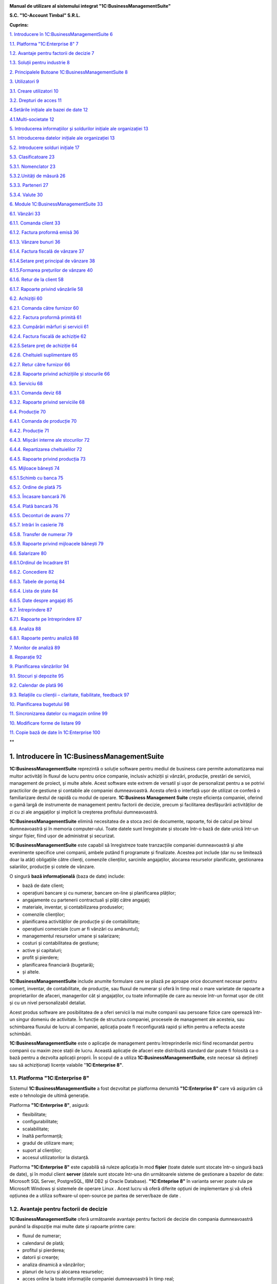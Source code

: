 |image0|


**Manual de utilizare al sistemului integrat "1C:BusinessManagementSuite"**

**S.C. "1C-Account Timbal" S.R.L.**

**Cuprins:**

`1. Introducere în 1C:BusinessManagementSuite 6 <#introducere-în-1cbusiness-management-suite>`__

`1.1. Platforma "1C:Enterprise 8" 7 <#platforma-1centerprise-8>`__

`1.2. Avantaje pentru factorii de decizie 7 <#avantaje-pentru-factorii-de-decizie>`__

`1.3. Soluții pentru industrie 8 <#soluții-pentru-industrie>`__

`2. Principalele Butoane 1C:BusinessManagementSuite 8 <#principalele-butoane-1cbusiness-management-suite>`__

`3. Utilizatori 9 <#utilizatori>`__

`3.1. Creare utilizatori 10 <#creare-utilizatori>`__

`3.2. Drepturi de acces 11 <#drepturi-de-acces>`__

`4.Setările inițiale ale bazei de date 12 <#setările-inițiale-ale-bazei-de-date>`__

`4.1.Multi-societate 12 <#multi-societate>`__

`5. Introducerea informațiilor și soldurilor inițiale ale organizației 13 <#introducerea-informațiilor-și-soldurilor-inițiale-ale-organizației>`__

`5.1. Introducerea datelor inițiale ale organizației 13 <#introducerea-datelor-inițiale-ale-organizației>`__

`5.2. Introducere solduri inițiale 17 <#introducere-solduri-inițiale>`__

`5.3. Clasificatoare 23 <#clasificatoare>`__

`5.3.1. Nomenclator 23 <#nomenclator>`__

`5.3.2.Unități de măsură 26 <#unități-de-măsură>`__

`5.3.3. Parteneri 27 <#parteneri>`__

`5.3.4. Valute 30 <#valute>`__

`6. Module 1C:BusinessManagementSuite 33 <#module-1cbusiness-management-suite>`__

`6.1. Vânzări 33 <#vânzări>`__

`6.1.1. Comanda client 33 <#comanda-client>`__

`6.1.2. Factura proformă emisă 36 <#factura-proformă-emisă>`__

`6.1.3. Vânzare bunuri 36 <#vânzare-bunuri>`__

`6.1.4. Factura fiscală de vânzare 37 <#factura-fiscală-de-vânzare>`__

`6.1.4.Setare preț principal de vânzare 38 <#setare-preț-principal-de-vânzare>`__

`6.1.5.Formarea prețurilor de vânzare 40 <#formarea-prețurilor-de-vânzare>`__

`6.1.6. Retur de la client 58 <#retur-de-la-client>`__

`6.1.7. Rapoarte privind vânzările 58 <#rapoarte-privind-vânzările>`__

`6.2. Achiziții 60 <#achiziții>`__

`6.2.1. Comanda către furnizor 60 <#comanda-către-furnizor>`__

`6.2.2. Factura proformă primită 61 <#factura-proformă-primită>`__

`6.2.3. Cumpărări mărfuri și servicii 61 <#cumpărări-mărfuri-și-servicii>`__

`6.2.4. Factura fiscală de achiziție 62 <#factura-fiscală-de-achiziție>`__

`6.2.5.Setare preț de achiziție 64 <#setare-preț-de-achiziție>`__

`6.2.6. Cheltuieli suplimentare 65 <#cheltuieli-suplimentare>`__

`6.2.7. Retur către furnizor 66 <#retur-către-furnizor>`__

`6.2.8. Rapoarte privind achizițiile și stocurile 66 <#rapoarte-privind-achizițiile-și-stocurile>`__

`6.3. Serviciu 68 <#serviciu>`__

`6.3.1. Comanda deviz 68 <#comanda-deviz>`__

`6.3.2. Rapoarte privind serviciile 68 <#rapoarte-privind-serviciile>`__

`6.4. Producție 70 <#producție>`__

`6.4.1. Comanda de producție 70 <#comanda-de-producție>`__

`6.4.2. Producție 71 <#producție-1>`__

`6.4.3. Mișcări interne ale stocurilor 72 <#mișcări-interne-ale-stocurilor>`__

`6.4.4. Repartizarea cheltuielilor 72 <#repartizarea-cheltuielilor>`__

`6.4.5. Rapoarte privind producția 73 <#rapoarte-privind-producția>`__

`6.5. Mijloace bănești 74 <#mijloace-bănești>`__

`6.5.1.Schimb cu banca 75 <#schimb-cu-banca>`__

`6.5.2. Ordine de plată 75 <#ordine-de-plată>`__

`6.5.3. Încasare bancară 76 <#încasare-bancară>`__

`6.5.4. Plată bancară 76 <#plată-bancară>`__

`6.5.5. Deconturi de avans 77 <#deconturi-de-avans>`__

`6.5.7. Intrări în casierie 78 <#intrări-în-casierie>`__

`6.5.8. Transfer de numerar 79 <#transfer-de-numerar>`__

`6.5.9. Rapoarte privind mijloacele bănești 79 <#rapoarte-privind-mijloacele-bănești>`__

`6.6. Salarizare 80 <#salarizare>`__

`6.6.1.Ordinul de încadrare 81 <#ordinul-de-încadrare>`__

`6.6.2. Concediere 82 <#concediere>`__

`6.6.3. Tabele de pontaj 84 <#tabele-de-pontaj>`__

`6.6.4. Lista de ștate 84 <#lista-de-ștate>`__

`6.6.5. Date despre angajați 85 <#date-despre-angajați>`__

`6.7. Întreprindere 87 <#întreprindere>`__

`6.7.1. Rapoarte pe întreprindere 87 <#rapoarte-pe-întreprindere>`__

`6.8. Analiza 88 <#analiza>`__

`6.8.1. Rapoarte pentru analiză 88 <#rapoarte-pentru-analiză>`__

`7. Monitor de analiză 89 <#_Toc437348759>`__

`8. Reparație 92 <#reparație>`__

`9. Planificarea vânzărilor 94 <#planificarea-vânzărilor>`__

`9.1. Stocuri și depozite 95 <#stocuri-și-depozite>`__

`9.2. Calendar de plată 96 <#calendar-de-plată>`__

`9.3. Relațiile cu clienții – claritate, fiabilitate, feedback 97 <#relațiile-cu-clienții-claritate-fiabilitate-feedback>`__

`10. Planificarea bugetului 98 <#planificarea-bugetului>`__

`11. Sincronizarea datelor cu magazin online 99 <#sincronizarea-datelor-cu-magazin-online>`__

`10. Modificare forme de listare 99 <#modificare-forme-de-listare>`__

`11. Copie bază de date în 1C:Enterprise 100 <#copie-bază-de-date-în-1centerprise>`__

**

1. Introducere în 1C:BusinessManagementSuite
==============================================

**1C:BusinessManagementSuite** reprezintă o soluție software pentru
mediul de business care permite automatizarea mai multor activități în
fluxul de lucru pentru orice companie, inclusiv achiziții și vânzări,
producție, prestări de servicii, management de proiect, și multe altele.
Acest software este extrem de versatil și ușor de personalizat pentru a
se potrivi practicilor de gestiune și contabile ale companiei
dumneavoastră. Acesta oferă o interfață ușor de utilizat ce conferă o
familiarizare destul de rapidă cu modul de operare. **1C:Business
Management Suite** crește eficiența companiei, oferind o gamă largă de
instrumente de management pentru factorii de decizie, precum și
facilitarea desfășurării activităților de zi cu zi ale angajaților și
implicit la creșterea profitului dumneavoastră.

|image1|

**1C:BusinessManagementSuite** elimină necesitatea de a stoca zeci de
documente, rapoarte, foi de calcul pe biroul dumneavoastră și în memoria
computer-ului. Toate datele sunt înregistrate și stocate într-o bază de
date unică într-un singur fișier, fiind ușor de administrat și
securizat.

**1C:BusinessManagementSuite** este capabil să înregistreze toate
tranzacțiile companiei dumneavoastră și alte evenimente specifice unei
companii, ambele putând fi programate și finalizate. Acestea pot include
(dar nu se limitează doar la atât) obligațiile către clienți, comenzile
clienților, sarcinile angajaților, alocarea resurselor planificate,
gestionarea salariilor, producție și cotele de vânzare.

O singură **bază informațională** (baza de date) include:

-  bază de date client;
-  operațiuni bancare și cu numerar, bancare on-line și planificarea plăților;
-  angajamente cu partenerii contractuali și plăți către angajați;
-  materiale, inventar, și contabilizarea produselor;
-  comenzile clienților;
-  planificarea activităților de producție și de contabilitate;
-  operațiuni comerciale (cum ar fi vânzări cu amănuntul);
-  managementul resurselor umane și salarizare;
-  costuri și contabilitatea de gestiune;
-  active și capitaluri;
-  profit și pierdere;
-  planificarea financiară (bugetară);
-  și altele.

**1C:BusinessManagementSuite** include anumite formulare care se
pliază pe aproape orice document necesar pentru comerț, inventar, de
contabilitate, de producție, sau fluxul de numerar și oferă în timp real
o mare varietate de rapoarte a proprietarilor de afaceri, managerilor
cât și angajaților, cu toate informațiile de care au nevoie într-un
format ușor de citit și cu un nivel personalizabil detaliat.

Acest produs software are posibilitatea de a oferi servicii la mai multe
companii sau persoane fizice care operează într-un singur domeniu de
activitate. În funcție de structura companiei, procesele de management
ale acesteia, sau schimbarea fluxului de lucru al companiei, aplicația
poate fi reconfigurată rapid și ieftin pentru a reflecta aceste
schimbări.

**1C:BusinessManagementSuite** este o aplicație de management pentru
întreprinderile mici fiind recomandat pentru companii cu maxim zece
stații de lucru. Această aplicație de afaceri este distribuită standard
dar poate fi folosită ca o bază pentru a dezvolta aplicații proprii. În
scopul de a utiliza **1C:BusinessManagementSuite**, este necesar să
dețineți sau să achiziționați licențe valabile "\ **1C:Enterprise 8"**.

**1.1. Platforma "1C:Enterprise 8"**
------------------------------------

Sistemul **1C:BusinessManagementSuite** a fost dezvoltat pe platforma
denumită **"1C:Enterprise 8"** care vă asigurăm că este o tehnologie de
ultimă generație.

Platforma **"1C:Enterprise 8"**, asigură:

-  flexibilitate;
-  configurabilitate;
-  scalabilitate;
-  înaltă performanță;
-  gradul de utilizare mare;
-  suport al clienților;
-  accesul utilizatorilor la distanță.

Platforma **"1C:Enterprise 8"** este capabilă să ruleze aplicația în mod
**fișier** (toate datele sunt stocate într-o singură bază de date), și
în modul client **server** (datele sunt stocate într-una din următoarele
sisteme de gestionare a bazelor de date: Microsoft SQL Server,
PostgreSQL, IBM DB2 și Oracle Database). **"1C:Enteprise 8"** în
varianta server poate rula pe Microsoft Windows și sistemele de operare
Linux . Acest lucru vă oferă diferite opțiuni de implementare și vă
oferă opțiunea de a utiliza software-ul open-source pe partea de
server/baze de date .

**1.2. Avantaje pentru factorii de decizie**
--------------------------------------------

**1C:BusinessManagementSuite** oferă următoarele avantaje pentru
factorii de decizie din compania dumneavoastră punând la dispoziție mai
multe date și rapoarte printre care:

-  fluxul de numerar;
-  calendarul de plată;
-  profitul și pierderea;
-  datorii și creanțe;
-  analiza dinamică a vânzărilor;
-  planuri de lucru și alocarea resurselor;
-  acces online la toate informațiile companiei dumneavoastră în timp real;
-  alte rapoarte de gestiune.
-  grafice și diagrame a situatiei financiare la zi.

**1C:BusinessManagementSuite** este o soluție care pot fi implementată
și pregătită pentru funcționare într-o perioadă extrem de scurtă de
timp.

**1.3. Soluții pentru industrie**
---------------------------------

**1C:BusinessManagementSuite** este recomandat și se poate configura
pentru automatizarea activității de gestiune și înregistrărilor
contabile aferente pentru întreprinderile mici, în industria de
servicii, producție și vânzări. Se poate configura pentru următoarele
tipuri de afaceri (această listă nu este deloc exhaustivă și reprezintă
doar niște exemple de afaceri potrivite pentru un astfel de sistem:

-  servicii de construcții și întreținere;
-  consultanta;
-  design & publicitate;
-  educație;
-  inginerie;
-  saloane de frumusețe;
-  servicii de menaj (curtenie, spălătorie, etc.);
-  tehnologia informației;
-  servicii de internet;
-  servicii de leasing;
-  servicii juridice și notariale;
-  vânzări on-line;
-  service auto și reparații;
-  producție;
-  agenții imobiliare;
-  agenții de recrutare;
-  instituții de cercetare și academice;
-  vânzări;
-  servicii de securitate;
-  croitorie;
-  servicii de transport și taxi;
-  agenții de turism.

2. Principalele Butoane 1C:BusinessManagementSuite
====================================================

**\*Atenție!** Menţionăm încă de la început că modalităţile prezentate
în acest manual nu exploatează toate facilităţile oferite de
**1C:BusinessManagementSuite**, având drept scop doar familiarizarea
cu funcțiile de bază ale produsului.

Pentru a vă familiariza mai rapid cu modul de operare în sistemul
**1C:BusinessManagementSuite** vă va fi benefică cunoașterea
următoarelor explicaţii cu privire la "butoanele" și funcțiile pe care
acestea le au.

Astfel, în majoritatea ferestrelor pentru a opera mai eficient în
această aplicație o să fie prezente următoarele butoane:

1. Butonul "\ **Adăugare**\ " |image2| (Insert) are rolul de a adăuga nouă înregistrare în listă;

2. Butonul "\ **Ștergere element curent**\ " |image3| (Delete) șterge înregistrarea din listă;

3. Butonul "\ **Creare**\ " |image4| se folosește pentru a crea elemente noi;

4. Butonul "\ **Adăugare prin clonare**\ " |image5| (F9). Este folosită
   pentru uşurarea muncii și economisirea timpului de operare. Se poate
   folosi în cazul în care facem adăugarea în listă a unui nou document
   pe care îl utilizăm în mod frecvent şi multe informaţii rămân
   neschimbate (de exemplu: depozitul, furnizorul sau clientul, suma
   etc.);

**\*Atenţie!** Toate informațiile vor fi preluate automat din elementul
/ documentul care a fost selectat în momentul accesări butonului
"**Adăugare prin clonare**". Aceste informații trebuie verificate, iar
cele care nu corespund cerințelor dumneavoastră trebuie modificate (cum
ar fi: data, prețul, cantitatea, partenerul).

5. Butonul "\ **Modificare element curent**\ " |image6| (F2), după cum
   îi este şi denumirea, este util pentru modificarea anumitor
   informaţii sau documente;

6. Butonul "\ **Marcare element pentru ștergere/Anulare marcare pentru
   ștergere**\ " |image7|\ (Delete). Marchează elementul pentru ștergere
   în vederea ștergerii definitive. În acelaşi timp este folosit şi
   pentru anularea acestei marcări pentru ştergere;

\*\ **Atenție!** Ștergerea definitivă se face de la secțiunea
"Administrare →Ștergerea obiectelor marcate".

7.  Butonul "\ **Selectare**\ " |image8| (**F4**) deschide un catalog în
    vederea selectării unui articol sau a unei informații;

8.  Butonul "\ **Deschide**\ " |image9| (**Ctrl+Shift+F4**) deschide o
    filă în care pot fi introduse sau modificate anumite informații sau
    detalii;

9.  Butonul "\ **Setează interval de timp**\ " |image10|\ este folosit
    pentru setarea intervalului de timp. De exemplu, dacă dorim ca din
    lista de facturi de aprovizionare să le vizualizăm doar pe cele
    dintr-o anumită perioadă, putem seta perioada dorită;

10. Butonul "\ **Anulează setare interval de timp**\ "
    |image11|\ anulează efectul butonului de la punctul 9;

11. Butonul "\ **Deschiderea serviciului asistenta**\ "
    |image12|\ deschide un ghid de asistența al programului;

12. Butonul "\ **Căutare**\ " |image13|\ (Ctrl+F) se folosește pentru a
    găsi mai ușor în listă valorile care vă interesează la un moment
    dat.

13. Butonul "\ **Creare pe baza**\ " |image14| este util pentru
    economisirea timpului de introducere a datelor informaționale în
    program. Astfel, pe baza unui document creat se pot prelua datele în
    alte tipuri de documente nemaifiind necesar să introducem din nou
    aceste date. De exemplu, dacă am introdus o factură de la furnizor
    şi în acelaşi timp trebuie să introducem plata, putem accesa butonul
    "**Creare pe baza**" şi alegem "**Dispoziţie de plată**" (datele din
    factură se păstrează, noi vom introduce seria şi numărul chitanţei
    de plată). Observăm că am parcurs mai repede paşii, nu a mai fost
    nevoie să intrăm din nou in lista de plați şi să facem o nouă
    adăugare înregistrând din nou toate datele.

**\*Atenţie!** Acest buton îl întâlnim în mai multe ferestre ale
programului şi are funcţii diferite în funcție de locul unde este
amplasat.

14. Butonul "\ **Imprimare**\ "\ |image15| deschide meniul din care
    urmează să alegeți un formular de printare pentru diferite documente
    din sistem;

15. Butonul "\ **Rapoarte**\ " |image16| deschide meniul din care se pot
    crea diferite rapoarte pe baza datelor din sistem.

3. Utilizatori
==============

În sistemul informațional activitatea comună a mai multor utilizatori
este posibilă. Administratorul sau administratorii pot specifica metode
de autentificare pentru fiecare utilizator, parole de acces, roluri și
interfețe personalizate pentru diferite categorii de utilizatori. Un
utilizator cu drepturi de administrator poate crea un număr nelimitat de
utilizatori şi dacă doreşte poate configura utilizatorii în catalog după
grupe. Astfel, fiecărui utilizator în parte i se vor atribui anumite
drepturi şi restricţii. Drepturile aferente unui utilizator se încarcă
în momentul în care acesta îşi introduce numele de logare şi parola
corespunzătoare la lansarea programului. Se poate limita sau interzice
accesul la secțiunile importante ale aplicației prin setările
utilizatorului. Astfel, este posibil să creați un utilizator care are
permisiunea de a efectua vânzări și pentru a comanda consumabile , fără
nici un acces la salarii sau la datele financiare.

3.1. Creare utilizatori
-----------------------

Pentru a crea un utilizator nou trebuie să intrăm la "Administrare" la
secțiunea "Setări generale" și selectăm "Administrare utilizatori și
setare drepturi → Utilizatori". Cu ajutorul butonului "Creare" se
deschide fereastra pentru completarea informațiilor despre noul
utilizator. Completăm câmpul "Nume complet", iar pentru a permite
accesul utilizatorului la baza de date trebuie selectată opțiunea
"Accesul la baza informațională este permis" care activează fila
"Proprietăți principale". Dacă nu activăm această opțiune sistemul
permite doar completarea câmpului "Nume complet" adresa de e-mail,
telefonul și salvarea utilizatorului fără a avea acces la baza
informațională.

După ce am activat opțiunea "Accesul la baza informațională este permis"
câmpul "Login(pentru intrare)" se completează automat cu valoarea de la
"Nume complet". Dacă se dorește, această valoare poate fi editată pentru
o evidență mai bună a utilizatorilor în lista de selectare. Pentru a
interzice accesul sau a anula un utilizator există opțiunea "Utilizator
inactiv" care păstrează setările și datele despre acesta. Astfel, când
se dorește reactivarea acestui utilizator toate setările precedente sunt
din nou active.

|image17|

Se poate seta o parolă pentru fiecare utilizator cu opțiunea ca
utilizatorul să poată sau nu să o modifice. Pentru a seta o parolă
bifați "Autentificarea 1C:Întreprindere" și completați parola în câmpul
"Parola" și reintroduceți aceeași parolă în câmpul "Confirmarea
parolei". Dacă, folosiți serviciul OpenID bifați opțiunea
"Autentificarea prin protocolul OpenID" pentru a vă loga în aplicație cu
ajutorul acesteia.

Opțiunea "Autentificare automată pe baza utilizatorului sistemului de
operare" permite ca un utilizator din aplicație să fie conectat la un
utilizator al sistemului de operare.

Astfel, la autentificare nu mai este nevoie de introducerea
utilizatorului (login) și a parolei, autentificarea făcându-se automat
cu utilizatorul din aplicație legat la utilizatorul activ al sistemului
de operare.

Salvarea utilizatorilor se face prin apăsare butonului de salvare
|image18| sau selectând "Salvare și închidere" care salvează și închide
fereastră curentă.

|image19|

Pe fila "Adrese și numere de telefon" putem completa informațiile de
contact ale utilizatorilor. Pentru a adăuga mai multe informații despre
un utilizator apăsați pe "Adăugare" și selectați ce anume doriți să
completați, astfel o să fie adăugat un nou câmp pe fila respectivă.

3.2. Drepturi de acces
----------------------

Implicit, există următoarele variante de selectare: Administrator,
Drepturi de bază, Mijloace bănești, Salariu, Sincronizarea datelor cu
alte programe.

Pentru a seta un drept de acces sau mai multe selectați în căsuța
corespondentă drepturile și apăsați "Înregistrare".

|image20|

Astfel, pentru fiecare opțiune sunt disponibile următoarele module:

-  Administrator;

-  toate modulele cu drepturi complete de modificare și vizualizare;

-  Drepturi de bază;

-  Modul Desktop (cu restricție la introducerea datelor despre
   organizație și la introducerea soldurilor);

-  Modul Vânzări;

-  Modul Achiziții;

-  Modul Serviciu;

-  Modul Producție.

-  Mijloace bănești;

-  Modul Desktop (cu restricție la introducerea datelor despre
   organizație și la introducerea soldurilor);

-  Modul Mijloace bănești.

-  Salariu;

-  Modul Desktop (cu restricție la introducerea datelor despre
   organizație și la introducerea soldurilor);

-  Modul Salarizare;

-  Sincronizarea cu alte programe (ce permite schimbul de date cu alte
   programe).

4.Setările inițiale ale bazei de date
=====================================

Configurarea bazei de date se face din modulul "Administrare" unde avem
trei secțiuni diferite:

"Setări de gestiune", "Setări generale" și "Alte setări de
sistem".Pentru o gestiune corectă trebuie să configurăm sistemul în
funcție de specificul firmei, de activitatea pe care o desfășoară și de
cerințele și nevoile fiecărei organizații.

|image21|

4.1.Multi-societate
-------------------

În aceeași baza de date poate fi tinută evidența pentru mai multe
organizații. Pentru a activa această opțiune intrați în meniul
"Administrare – Întreprindere" și selectați opțiunea "Ține evidența în
baza informațională pentru mai multe organizații".

|image22|

După implementarea aplicației este necesar ca toate aceste puncte să fie
parcurse cu atenție. Este indicat ca aceste setări să fie făcute cu
ajutorului, sau sub supravegherea unui reprezentant al firmei noastre.
Pentru mai multe informații despre cum puteți lua legătura cu noi găsiți
în ultimul capitol.

5. Introducerea informațiilor și soldurilor inițiale ale organizației
=====================================================================

"\ **Desktop**\ " conține o structură grafică intuitivă a aplicației de
navigare ușoară care permite introducerea datelor inițiale și
configurarea sistemului foarte rapid și foarte simplu. Nu este nevoie de
a fi un specialist în contabilitate sau în contabilitate fiscală pentru
a utiliza aplicația. Așadar, mai jos o să vă prezentăm modul de
introducere rapidă a informațiilor organizației și a soldurilor inițiale
care este recomandat să îl parcurgeți înainte de a începe lucrul cu
programul.

Pentru a ajunge la o exploatare cât mai corectă și mai completă a
sistemului, este foarte important primul pas, şi anume introducerea
datelor de bază ale societății.

5.1. Introducerea datelor inițiale ale organizației 
----------------------------------------------------

Pentru a completa datele organizației selectați prima opțiune și anume
"Completați informațiile organizației".

|image23|

La primul pas trebuie să selectați tipul de persoană, respectiv juridică
sau fizică. După ce ați selectat trecem la pasul următor apăsând butonul
"Mai departe".

|image24|

La pasul al doilea trebuie completată denumirea firmei în funcție de
cerințele care sunt pe fiecare rând. Pentru a trece la pasul următor
apăsați butonul "Mai departe".

|image25|

În cadrul acestui pas trebuie completate datele organizației. Pentru a
trece mai departe apăsați butonul "Mai departe".

|image26|

În cadrul următorului pas trebuie să introducem numele persoanelor
responsabile din companie,persoanelor din conducere care folosesc
**1C:BusinessManagementSuite**. După ce am terminat editarea mergem la
pasul următor cu ajutorul butonului "Mai departe".

|image27|

La pasul cinci suntem anunțați ca au fost completate cu succes
informațiile despre companie urmând a fi salvate prin butonul
"Completare finalizată".

|image28|

Pentru a doua variantă "Persoană fizică - întreprinzător" pasul 2 este
diferit, restul se completează la fel ca la persoana juridică.

|image29|

Completați informațiile despre "Persoana fizică - întreprinzător" așa
cum trebuie să apară în documentele oficiale.

|image30|

Am finalizat introducerea datelor inițiale ale organizației și trecem
mai departe introducerea soldurilor inițiale.

5.2. Introducere solduri inițiale
---------------------------------

Pentru a introduce soldurile inițiale într-un mod rapid selectăm a doua
opțiune de pe desktop și anume "Completați soldurile inițiale ale
organizației", unde avem două variante "Simplu" sau "Extins".Recomandat
este să folosiți regimul de utilizare simplu. Pentru a trece mai departe
la următorul pas apăsați butonul "Pasul următor".

|image31|

În cadrul acestui pas trebuie completate soldurile inițiale ale
mijloacelor bănești atât din bănci cât și din casierii. Pentru a adăuga
noi valori în listă apăsați butonul "Adăugare" din stânga ferestrei sau
tasta "Insert " de la tastatură. Ca efect se va deschide fereastra de
mai jos.

|image32|

Selectați valoarea tipului de date.

|image33|

Pentru a adăuga un cont bancar nou selectați "Creare" sau apăsați
butonul "Insert" de la tastatură.

|image34|

Completați informațiile contului bancar apoi salvați cu "Salvare și
închidere".

|image35|

La fel ca mai sus se procedează și în cazul introducerii soldurilor
inițiale ale mărfurilor. Despre cum putem adăuga în liste nomenclatoare,
parteneri, unități de măsură, valute și alte informații utile pentru
completarea acestor pași se pot găsi la capitolul 5.3. Introducerea
datelor inițiale ale organizației respectiv 5.3.1. Nomenclator, 5.3.2.
Unități de măsură, 5.3.3. Parteneri, 5.3.4. Valute.

|image36|

Pentru introducerea soldurilor inițiale privind decontările cu
furnizorii trebuie să creăm partenerii (furnizorii), să selectăm tipul
de contract pe care îl avem cu aceștia și suma de evidență.

|image37|

La fel se procedează și cu soldurile inițiale privind decontările cu
cumpărătorii.

|image38|

La ultimul pas sunteți anunțat că ați introdus soldurile cu succes,
salvați prin apăsarea butonului "Completare finalizată".

|image39|

După parcurgerea acestor pași de introducere, aceasta fereastră se
închide, datele fiind salvate în sistemul **1C:Business Management
Suite**.

Dacă alegeți regimul "Extins" pasul 1 și pasul 2 vor avea câteva opțiuni
suplimentare ce sunt prezentate mai jos.

|image40|

Astfel, înainte de a completa soldurile inițiale ale mijloacelor bănești
trebuie selectate opțiunile referitoare la valute. Dacă doriți să
utilizați mai multe valute selectați opțiunea "Da".

La "Valuta națională" selectați valuta din țara în care este utilizat
sistemul informațional, iar la "Valuta evidenței din sistem" selectați
valuta în care doriți să se facă înregistrările și în care aveți nevoie
de rapoarte de evidență.

**\*Atenție!** Valuta evidenței din sistem nu mai poate fi modificată
după validarea documentelor.

|image41|

La pasul 2 înainte de a completa soldurile inițiale ale stocurilor
trebuie să răspundeți la câteva întrebări legate de gestiunea
stocurilor.

|image42|

Pentru a putea vizualiza soldurile inițiale ce au fost introduse cu
ajutorul acestui ghid de trebuie să mergem pe compartimentul
"Întreprindere"și selectăm "Introducerea soldurilor inițiale", apoi
selectăm înregistrarea pe care dorim să o vizualizăm sau edităm.

|image43|

Pentru a vedea mișcările din registre există opțiunea "Raport privind
mișcările".

5.3. Clasificatoare
-------------------

Pe anumite modulele "Vânzări, Achiziții, Servicii, Producție" la
secțiunea "Clasificatoare" avem prezente următoarele cataloage:

5.3.1. Nomenclator
~~~~~~~~~~~~~~~~~~

Catalogul "Nomenclator" este destinat pentru crearea articolelor şi
ataşării acestora a diverselor atribute, caracteristici, descriere
detaliată precum şi imagini. Acestea au atribuite un cod de evidență și
o unitate de măsură după care pot fi sortate sau căutate cu ajutorul
butonului "Căutare".

**1C:BusinessManagementSuite** permite structurarea nomenclatoarelor
de articole în grupuri şi subgrupuri în funcţie de nevoile
dumneavoastră. Astfel, aveţi posibilitatea de a vizualiza nomenclatorul
de articole atât ca structura arborescentă, dar şi ca listă pe fiecare
grup sau subgrup în parte, ajungând până la nivel de articol.

Pentru fiecare articol pot fi vizualizate rapid informaţii foarte utile
precum: stocul existent, depozitul unde se află. Informaţiile afişate
pot fi filtrate (de exemplu pot fi afişate numai articolele dintr-un
anumit depozit).

|image44|

Pentru o identificare uşoară de către vânzător a articolelor uşor
confundabile acestea pot fi asociate cu imagini. În afară de denumire,
suplimentar puteţi utiliza codul articol şi/sau un număr nelimitat de
coduri de bare, pentru identificare articolelor.

Catalogul "Nomenclator" este structurat pe baza a trei file și anume:
"Informații generale", "Parametri de achiziție" și "Parametrii de
stocare"

La adăugarea unui articol nou trebuie completată "Denumirea
prescurtată", aceea care o vizualizăm în programul de gestiune și
"Denumirea completă"- cea care apare pe formele de listare (facturi,
avize, NIR etc.). De asemenea, se va alege tipul nomenclatorului care
poate fi: stoc, serviciu, lucrare, tip de lucrare și cheltuială. După
alegerea unui tip de nomenclator și salvarea acestuia, înregistrarea
elementului "Tip" nu mai poate fi modificată.

|image45|

La parametrii de achiziție trebuie selectate valorile implicite pentru
unitatea de măsură, modul de casare și cota TVA, care vor fi preluate
automat la crearea documentelor viitoare. Despre cum puteți adăuga o
unitate de măsură găsiți informații în capitolul următor.

|image46|

Dacă doriți să țineți evidența nomenclatorului pe caracteristici trebuie
să intrați pe fila "Parametrii de stocare"și selectați opțiunea
"Utilizare caracteristici", după care trebuie să salvați nomenclatorul
și să vă întoarceți la "Caracteristici" pentru completarea acestora.

|image47|

Pentru a vizualiza soldul disponibil dintr-un anumit nomenclator mergem
pe raportul"Soldurile disponibile", după care trebuie să salvăm
modificarea și putem adăuga caracteristici. Caracteristicile sunt
reprezentate de: culoare, detalii tehnice, dimensiuni, funcții. Astfel,
dacă de exemplu, trei telefoane mobile având aceeași marcă, același
model dar culori și prețuri diferite, pentru fiecare dintre acestea,
culorile pot fi trecute la caracteristică. Acestea vor fi considerate de
aplicație elemente independente din punct de vedere al gestiunii
stocurilor.

|image48|

În catalogul de articole, se pot adăuga noi articole, se pot modifica
cele existente sau se pot marca pentru ștergere articolele care nu vor
mai fi utilizate.

|image49|

5.3.2.Unități de măsură
~~~~~~~~~~~~~~~~~~~~~~~

Clasificatorul unităților de măsura este catalogul în care sunt salvate
toate unitățile de măsura din 1C:BusinessManagementSuite destinate
lucrului. Acestea sunt folosite în majoritatea documentelor.

|image50|

Pentru a adăuga o unitate de măsură în listă există două variante:

-  Fie cu ajutorul butonului "Creare" și completăm fiecare câmp al
   catalogului;

    |image51|

-  Fie selectând-o din clasificatorul unităților de măsură
   internaționale care există în program și apăsând "OK".

|image52|

5.3.3. Parteneri
~~~~~~~~~~~~~~~~

Catalogul "Parteneri"conţine informaţii referitoare la partenerii cu
care societatea dumneavoastră are relaţii economice. În calitate de
partener poate fi specificată orice persoană juridică sau persoană
fizică (mai puţin salariatul firmei).

|image53|

Deoarece un client poate fi în acelaşi timp şi furnizor, catalogul
"Parteneri" cuprinde atât clienţii cât şi furnizorii. Fereastra
catalogului conţine un arbore cu structura ierarhică, apoi lista cu toţi
partenerii şi bara de comenzi (partea de sus).

Structura ierarhică poate conţine până la zece nivele ierarhice. Această
facilitate se utilizează din propriile considerente, creând grupe sau
categorii de parteneri ce vor uşura ulterior căutarea lor în catalog. De
exemplu, se poate crea un grup separat ce va conţine toţi clienţii sau
furnizorii. În partea stângă a catalogului avem prezentată structura
ierarhică, de unde se poate accesa rapid un grup sau o categorie de
parteneri, făcând click pe un grup sau o categorie dorită.

Lista cu parteneri afişează toţi partenerii din catalog în funcţie de
ordinea de sortare. Această listă are două tipuri de rânduri: parteneri
sau grupe de parteneri. Prin intermediul denumirii grupei se trece la
operarea cu partenerii catalogului, ce fac parte din grupa respectivă.
Pentru a deschide o grupă veţi îndeplini una din următoarele:click pe
pictograma din prima coloană a rândului cu denumirea grupei dorite sau
vă poziţionaţi (în structura ierarhică) pe denumirea grupei necesare şi
apăsaţi dublu click Deschiderea grupei respective se va reflecta în
schimbarea pictogramei.

Denumirea celorlalte grupe de nivel mai înalt vor fi afişate în primele
rânduri ale listei. Pentru a părăsi o grupă sau a se întoarce la nivelul
precedent se va face click pe pictogramă sau dublu click pe denumirea
grupei dorite.

|image54|

Funcția sistemului **1C:BusinessManagementSuite** pentru preluarea
automată a informațiilor:

Aplicația **1C:BusinessManagementSuite** pentru a opera mai simplu și
într-un timp cât mai scurt are integrate câteva funcții de preluare a
informațiilor de pe anumite site-uri oficiale din România. Preluarea
automata a informațiilor de contact ale partenerilor, clienților,
potențialilor clienți, furnizori, se poate realiza de pe site-ul
`www.mfinante.ro <http://www.mfinante.ro/>`__.

La crearea unui partener nou, sau modificarea datelor despre acesta
(denumire, adresă, număr de telefon/fax, număr O.R.C., nu trebuie decât
să introducem CUI-ul (Codul unic de înregistrare) și dăm click pe
butonul "**Deschide** |image55|".

|image56|

Ca urmare a apăsării acestui buton o să se deschidă următoarea
fereastră:

|image57|

În momentul în care am terminat editarea putem apăsa butonul "**Preluare
date**". Efectul apăsării acestui buton va fi ca datele din tabel care
sunt bifate să fie copiate automat pe fila "**Informații despre
partener**".

-  **Grupuri de lucru**

Catalogul "Grupuri de lucru" are rolul de a crea grupuri de angajați în
vederea împărțirii acestora după anumite proiecte sau pe diferite
departamente. Așadar, pentru a crea un grup de lucru, trebuie să apăsați
butonul "Creare".

|image58|

Pentru a crea un grup de lucru trebuie să îl denumiți și să adăugați
angajații din care este compus din catalogul "Angajați".

|image59|

5.3.4. Valute
~~~~~~~~~~~~~

Pentru a vizualiza valutele existente în sistemul informațional există
două variante: mergem pe compartimentul "Mijloace bănești și selectăm
"Valute" sau pe compartimentul "Întreprindere"și selectând
"Clasificatoare"→ "Valute".

|image60|

Pentru a adăuga o valută în listă apăsăm "Selectare din clasificator" și
adăugăm valutele dorite.

|image61|

Pentru a crea o valută apăsăm "Creare" și completăm informațiile despre
aceasta.

|image62|

Sistemul informațional 1C:BusinessManagementSuite are integrat un
sistem de preluare automată a cursurilor valutare de pe site-ul Băncii
Naționale a României (`www.bnr.ro <http://www.bnr.ro>`__). Astfel,
pentru a prelua cursurile selectăm "Încărcare cursuri valutare."

|image63|

În fereastra de mai jos trebuie adăugate valutele pentru care să se
încarce cursurile și valuta de evidență.

|image64|

După adăugarea acestora setăm perioada pentru care să se facă încărcarea
și apăsăm "Încărcare".

După încărcarea cursurilor aferente valutelor selectate, mergem pe
valuta respectivă și apăsăm butonul "Modificare"pentru a vizualiza
cursurile valutare din listă.

|image65|

Istoricul cursului pentru fiecare valută poate fi vizualizat prin
selectarea "Cursurile valutelor".

|image66|

6. Module 1C:BusinessManagementSuite
======================================

Pentru a opera mai eficient și pentru o funcționare mai bună, sistemul
**1C:BusinessManagementSuite** este structurat pe mai multe module
astfel: Vânzări, Achiziții, Servicii, Producție, Mijloace bănești,
Salarizare și personal, Întreprindere, Analiza, Administrare. Aceste
module sunt strâns legate între ele ,astfel dacă modificăm un element
din unul pot interveni modificări și in celelalte, făcând din această
aplicație un mediu dinamic din punct de vedere al funcționalității.

6.1. Vânzări
------------

Modul de vânzări cuprinde: comenzi ale clienților, facturi proforme
emise, vânzare bunuri , facturi fiscale de vânzare, comisioane
intermediari, vânzări cu amănuntul, rapoarte privind vânzările și alte
instrumente de gestionare a vânzărilor.

|image67|

6.1.1. Comanda client
~~~~~~~~~~~~~~~~~~~~~

Lista comenzilor clienților o putem vedea la fel ca și celelalte
elemente (facturi proforme de vânzare, vânzări de bunuri, facturi
fiscale de vânzare, etc.) dând un singur click pe modul de "Vânzări" la
secțiunea "Vânzări" pe "Comenzi clienți".Astfel, vom avea acces la lista
de comenzi ale cumpărătorilor unde vom putea vizualiza data la care s-a
făcut comanda, numărul care i-a fost atribuit, numele partenerului,
statutul acesteia și suma, de asemenea se poate filtra după anumite
valori pentru a putea fi găsite mai ușor. Pentru a adăuga o nouă comandă
de la client selectăm butonul "Creare".

|image68|

Lista de comenzi dispune de o filtrare rapidă după "Partener",
"Responsabil", "Statut", "Actualitate".

Pentru o evidența mai bună putem adăuga sau șterge anumite coloane cu
ajutorul comenzii "Toate acțiunile" selectare "Modificare formă" iar din
lista se poate selecta ce anume să apară în lista cu comenzi.

|image69|

După selectare apăsăm "Aplicare" iar lista comenzilor se modifică după
nevoile utilizatorului.

|image70|

Statutul de intrare și statutul achitării și închiderea comenzii.

|image71|

Formatarea condiționata a listei de comenzi:

|image72|

|image73|\ **Atenție!** Filtrarea, modificarea formei si apariția
condiționată sunt specifice tuturor listelor de documente, procedura de
configurare fiind oarecum la fel.

6.1.2. Factura proformă emisă
~~~~~~~~~~~~~~~~~~~~~~~~~~~~~

Lista facturilor proforme emise o putem vizualiza selectând cu un singur
click de la secțiunea Vânzări, "Factura proformă emisă". Astfel, putem
filtra această listă după cum se dorește pentru a găsi în cel mai scurt
timp factura proformă care ne interesează. Pe baza facturii proforme se
poate crea documentul "Vânzare bunuri" cu ajutorul butonului "Creare pe
baza", preluându-se automat informațiile din factura proformă.

|image74|

6.1.3. Vânzare bunuri
~~~~~~~~~~~~~~~~~~~~~

Pe secțiunea "Vânzări" pentru a vedea și crea "Vânzare bunuri" trebuie
să selectăm cu un click "Vânzare bunuri".Acest document este cel care
face modificări în vederea ieșirii produselor vândute din stoc și
crearea datoriei față de clientul respectiv.

Pentru a adăuga un document nou de ieșire (Vânzare bunuri) apăsați
butonul "Creare", iar dacă există un alt document de bază pentru care
trebuie continuat fluxul documentelor, vânzare bunuri se poate crea din
documentul de bază cu ajutorul butonului "Creare pe baza", preluându-se
automat anumite informații Există posibilitatea editării acestora dacă
se dorește acest lucru.

La fel ca mai sus, odată creat, tot cu ajutorul butonului "Creare pe
baza" din "Vânzare bunuri" se poate crea factura fiscală.

|image75|

6.1.4. Factura fiscală de vânzare
~~~~~~~~~~~~~~~~~~~~~~~~~~~~~~~~~

Lista facturilor fiscale de vânzare poate fi vizualizată în momentul în
care se acționează din meniul de vânzări secțiunea “Facturi fiscale de
vânzare".

Pentru a adăuga o nouă factură în listă apăsați butonul "Creare", sau
dacă factura pe care doriți să o creați are la bază un alt document (de
exemplu un document "Vânzare bunuri"), mergem pe documentul respectiv și
cu ajutorul butonului "Creare pe baza" se deschide un meniu derulant,
din care trebuie să selectăm factura fiscală.

|image76|

Pentru a adăuga în listă o nouă factură fiscală de vânzare apăsați
butonul “Creare" .Dar, dacă factura pe care doriți să o creați are la
bază un alt document de exemplu o comanda client sau o factură proformă,
mergem pe documentul respectiv și cu ajutorul butonului "Creare pe baza"
selectând factură fiscală din lista care se deschide, putem crea factura
fiscală într-un timp mult mai scurt.Astfel, se preiau automat anumite
informații din documentul de bază.

|image77|

După ce terminați de completat și editat factura trebuie salvată și
validată cu ajutorul butoanelor "Salvare" și "Validare", pentru a ajunge
în evidența contabilă din sistemul **1C:BusinessManagementSuite.**

Pentru a vizualiza forma de printare și a printa eventual factura creată
trebuie acționat butonul "Imprimare".

|image78|

6.1.4.Setare preț principal de vânzare
~~~~~~~~~~~~~~~~~~~~~~~~~~~~~~~~~~~~~~

Pentru fiecare nomenclator poate fi setat un preț principal de vânzare.

Se poate crea o listă de prețuri pentru partenerii cu care lucrați
pentru ca acestea să fie preluate în documente. Prețurile pot fi setate
pentru fiecare nomenclator (cu o caracteristică anume), pe o perioadă
determinată de timp.

De exemplu, pentru nomenclatorul "marfa1" de la furnizorul "Rocast
Group" avem prețul cel mai mic din perioada 02.07.2012 până în prezent,
respectiv 180 lei.

Astfel, la completarea unui document de achiziție fie el comanda,
factură proformă, cumpărări mărfuri și servicii sau factură fiscală de
vânzare, în momentul în care alegem partenerul "Rocast Group", de
exemplu și marfa1 prețul este completat automat în aceste documente.

Pentru a seta un preț pentru un nomenclator aferent unui partener
deschideți informațiile despre nomenclator la "Prețurile terților" și
apăsați butonul "Creare".Completați perioada din care este valabil acest
preț până în prezent. Selectați partenerul pentru care este valabil
prețul și tipul de preț pentru acesta. De asemenea, se poate seta prețul
pe un nomenclator cu o caracteristică sau mai multe cu posibilitatea de
avea prețuri diferite în funcție de caracteristică.

Trebuie completat prețul și unitatea de măsură.

După efectuarea acestor setări de la data de 07.11.2014 inclusiv, în
orice document de achiziție dacă completăm ca partener "Unic Artcon" și
nomenclator "marfa 2" câmpul preț va fi completat automat cu valoarea
"525".

|image79|

|image80|

6.1.5.Formarea prețurilor de vânzare
~~~~~~~~~~~~~~~~~~~~~~~~~~~~~~~~~~~~

Pe măsură ce a fost creat nomenclatorul, au fost stabilite și prețuri de
vânzare principale aferente articolelor. Coloana în care acestea apar
este denumita implicit "Preț cu ridicata".

Pentru a crea prețuri diferite, intrăm în secțiunea "Vânzări" **-**
"Liste de prețuri" **-** "Formarea prețurilor".

|image81|

Formarea prețurilor cuprinde patru pași:

Pasul 1: Selectarea tipului de prețuri sau creare unui preț nou

În vederea creării noului preț "Preț de vânzare 1", intrăm la secțiunea
"Tipurile prețurilor", apăsăm butonul "Selectare" - "Creare", scriem
denumirea "Preț de vanzare1", debifăm "Prețul include TVA" și apoi
apăsăm "Salvare și închidere".

|image82|

Există posibilitatea de a rotunji prețul nou creat prin majorarea la o
zecimală. Se va selecta noul tip de preț creat.

|image83|

Pasul 2: Selectarea nomenclatorul

În vederea completării nomenclatorului, se apasă butonul "Completare".

|image84|

Formarea prețurilor se poate realiza prin mai multe metode puse la
dispoziție de program, pe care le vom prezenta în cele ce urmează:

-  Bifarea opțiunii "Adăugare conform tipului de preț la data":

Alegem tipul de preț "Preț cu ridicata", adica prețul de vânzare
principal, stabilim data 20.05.2015, aceasta fiind data pentru care
există deja prețurile de vânzare principale.La final se apasă butonul
"Adăugare".

Formarea noului preț de vânzare 1 se realizează pe baza Prețului de
vânzare principal (Preț cu ridicata).

|image85|

Ca rezultat al apăsării acestui buton, se va afișa lista cu prețurile
principale de vânzare, denumite "Preț cu ridicata" aferente fiecărui
articol existent în nomenclator la data 20.05.2015.

Pasul 3: "Modificați prețurile"

Prețurile principale pot fi modificate în funcție de dorințele si
nevoile dumneavoastră.

|image86|

Apăsând butonul "Modificare %", există posibilitatea majorării sau
diminuării prețurilor inițiale cu un procent care poate varia în funcție
de nevoile organizației.În exemplul prezentat mai jos, prețurile s-au
modificat cu un adaos de 10%.

|image87|

Apăsând butonul "Executare", prețurile vor fi mărite sau micșorate cu
procentul indicat.

Pasul 4: "Înregistrați prețurile"

Se adaugă data de la care se vor schimba prețurile și se accesează
butonul "Setare".Coloana denumită "Prețul" va fi actualizată la noile
modificări.

În urma apăsării butonului "Setare", în lista de prețuri va apărea o
nouă coloană denumită "Preț de vânzare 1".

|image88|

În momentul în care dăm dublu click pe primul articol din listă și
apăsăm pe butonul "Deschide"\ |image89|, la secțiunea "Prețuri" în
partea stângă va apărea noul preț de vânzare și data creării acestuia.

|image90|

Poate fi vizualizat , astfel "Istoricul modificării prețurilor
nomenclatorului".

|image91|

-  "Adaugă prețurile necompletate pe baza tipului de prețuri"

Această opțiune se adresează articolelor care nu au preț de vânzare
principal și la care prețul poate fi introdus manual.

Adăugăm "Preț de vanzare 2" pe baza prețului cu ridicata stabilit
implicit ca și în cazul de mai sus. Scriem data 13.05.2015 și apăsăm
butonul "Adăugare".

|image92|

Adăugăm prețurile manual și bifăm articolele pentru care inserăm prețul.

|image93|

Ca și în exemplul de mai sus, se setează data la care dorim ca firma să
practice prețurile respective.

Lista de prețuri a companiei va fi actualizată prin adăugarea unei noi
coloane “Preț de vânzare 2" în lista de prețuri pentru articolele
bifate.

|image94|

Pentru a adăuga prețuri aferente articolelor printr-o altă metodă,
apăsăm butonul "Golire".

|image95|

-  "Adăugare conform grupului nomenclatorului"

Se apasă butonul "Formarea prețurilor", selectăm "Preț cu ridicata",
alegem folderul "Mărfuri", accesăm butonul "Selectare", iar la final
"Adăugare".

|image96|

Ne vor apărea în tabel prețurile de vânzare cele mai recente.

|image97|

Dacă dorim să modificăm prețul existent, se apasă butonul "Modificare",
cu un discount de 10% și dăm click pe butonul "Executare".

Se va scrie data de la care vor fi setate noile prețuri și apăsăm
butonul "Setare".În urma apăsării acestui buton în lista de prețuri va
apărea o nouă coloană actualizată denumită "Preț cu ridicata".

|image98|

-  "Adăugare conform facturii de intrare"

Se apasă butonul "Selectare" |image99|, alegem factura sau mai multe
facturi de intrare de la un singur partener.

Se selectează prima factură, apăsăm "Adăugare" apoi selectăm a doua
factură pentru același partener, și o adăugăm în același mod.

|image100|\ Accesăm butonul "Modificare", adăugăm la preț un adaos de
20% și se apasă "Executare".

|image101|

Mai departe adăugăm data la care vom seta noile prețuri.

|image102|

Vom intra din nou în "Vânzări", "Liste de prețuri" pentru a vedea noul
preț pentru noile articole.Această metodă ne aduce ultimul preț de
achiziție, cel mai recent, la care se adaugă 20%.Există posibilitatea de
a filtra informațiile existente pe "Tipul prețurilor", "Grupuri de
prețuri", sau "Nomenclator".

|image103|

După cum se poate observa din imaginea de mai jos, în lista de prețuri a
companiei, la 4 iunie 2015, s-a realizat căutarea articolului din
nomenclator "Cafetiera Bosch tk 602", având "Preț de vânzare 3".

|image104|

Modificarea prețurilor se poate realiza accesând unul dintre următoarele
butoane:

a) Butonul "La prețurile" permite modificarea unui tip de preț, având ca
   referință valorile unui preț mai vechi.

   |image105|

Din imaginea de mai sus, putem observa faptul că valorile prețului de
vânzare 1 sunt modificate la prețul de vânzare implicit (Preț de vânzare
principal).

b) Butonul "La prețurile partenerului"

   |image106|

Această metodă permite schimbarea prețurilor de vânzare principale
pentru un anumit partener.

c) Butonul "Conform documentului"

   |image107|

d) Butonul "Modificare"permite adăugarea unui procent de 10% la prețul
   de vânzare inițial, sau scăderea unui procent de 10% din acesta.
   Noile prețuri vor fi actualizate la toate articolele din nomenclator.

   |image108|

e) Butonul "Modificare cu suma" este util atunci când se dorește
   schimbarea prețului inițial prin adăugarea sau scăderea unei valori
   fixe, nu procentuale.

   |image109|

f) Butonul "Rotunjire" are ca efect rotunjirea noilor prețuri prin adaos
   la o zecimală. Programul oferă și alte opțiuni de rotunjire.

   |image110|

În **1C Business Management** **Suite** avem posibilitatea de a adăuga,
modifica sau urmări istoricul de prețuri, accesând butoanele "Adăugare",
"Modificare", "Istoric" din lista de prețuri.

|image111|

Procedura constă în selectarea unui articol din nomenclator, se apasă
butonul "Adăugare", se alege tipul de preț pe care dorim sa-l selectăm
și adăugăm noul preț pentru articolul respectiv.

|image112|

Astfel, prețul de vânzare principal va fi modificat la noua valoare.
După modificare, lista de prețuri va fi actualizată.

|image113|

6\ **.1.6. Retur de la client**
~~~~~~~~~~~~~~~~~~~~~~~~~~~~~~~

Pentru a efectua un retur de la client indentificați documentul "Vânzare
bunuri", pe baza căruia se face returul cu ajutorul butonului "Creare pe
bază" Selectați "Cumpărare mărfuri și servicii (retur)".

|image114|

Astfel, putem vedea că ne sunt aduse datele din documentul de vânzare
într-un document de cumpărare dar cu tipul operațiunii "Returnare de la
cumpărător". Înainte de validare efectuați modificările necesare pentru
un retur parțial, și verificați corectitudinea informațiilor.

6.1.7. Rapoarte privind vânzările
~~~~~~~~~~~~~~~~~~~~~~~~~~~~~~~~~

Pe modulul de vânzări avem o serie de rapoarte prin care se poate
analiza activitatea de vânzări din toate punctele de vedere, existând
variante mai multe pentru fiecare raport și posibilitatea customizării
acestuia prin filtrarea și sortarea elementelor care îl compun.

|image115|

Sa luăm de exemplu raportul "Livrări și achitări pe baza comenzilor
clienților".Acest raport evidențiază comenzile de la clienți, precum și
sumele aferente.Se urmărește starea plății acestora, restul de plată,
cantitatea comandată, cantitatea rămasă de expediat.

|image116|

6.2. Achiziții
--------------

Modulul "Achiziții" cuprinde: comenzi către furnizori, facturi proforme
de achiziție, cumpărări mărfuri și servicii, facturi fiscale de
achiziție, retur către furnizori dar si și rapoarte privind achizițiile.

|image117|

6.2.1. Comanda către furnizor
~~~~~~~~~~~~~~~~~~~~~~~~~~~~~

Lista comenzilor către furnizori o putem vedea la fel ca și celelalte
elemente (facturi proforme, avize de intrare, facturi fiscale de
achiziție, retur către furnizori) dând un singur click pe modulul de,
"Achiziții", secțiunea "Achiziții" pe "Comenzi către furnizori".Astfel,
vom avea acces la lista de comenzi către furnizori unde vom putea
vizualiza data la care s-a făcut comanda, numărul care i-a fost
atribuit, numele partenerului, statusul acesteia și suma. De asemenea
există posibilitatea filtrării după anumite valori pentru a putea găsi
comenzile mai ușor. Pentru a adăuga o nouă comanda către furnizor
accesăm butonul "Creare".

|image118|

6.2.2. Factura proformă primită
~~~~~~~~~~~~~~~~~~~~~~~~~~~~~~~

Lista facturilor proforme o putem vizualiza selectând cu un singur click
de la secțiunea "Achiziții", "Factura proformă".Astfel, putem filtra și
sorta această listă după cum se dorește pentru a găsi în cel mai scurt
timp factura proformă care ne interesează.

|image119|

6.2.3. Cumpărări mărfuri și servicii
~~~~~~~~~~~~~~~~~~~~~~~~~~~~~~~~~~~~

Procurarea de mărfuri sau servicii se pote realiza accesând secțiunea
"Achiziții", "Cumpărări mărfuri și servicii", apăsând "Adăugare".

|image120|

Acest lucru se mai poate realiza cu ajutorul butonului "Creare pe bază"
direct din "Comenzile către furnizori".Astfel se preiau automat anumite
informații existând posibilitatea editării acestora dacă se dorește
acest lucru.

|image121|

6.2.4. Factura fiscală de achiziție
~~~~~~~~~~~~~~~~~~~~~~~~~~~~~~~~~~~

Pentru a adăuga în listă o nouă factură fiscală de achiziție apăsați
butonul "Creare".Dacă factura pe care doriți să o creați are la bază un
alt document, de exemplu o comanda către furnizor, mergem pe documentul
respectiv și cu ajutorul butonului "Creare pe baza" selectăm "Factură
fiscală" din lista care se deschide. Putem crea factura fiscală într-un
timp mult mai scurt preluându-se automat anumite informații din
documentul de bază.

|image122|

După ce terminați de completat și editat factura trebuie salvată și
validată cu ajutorul butoanelor "Validare și închidere" pentru a ajunge
în evidența contabilă din sistemul **1C:BusinessManagementSuite.**

Pentru a vizualiza forma de printare și a printa eventual factura creată
trebuie acționat butonul "Imprimare".

|image123|

6.2.5.Setare preț de achiziție 
~~~~~~~~~~~~~~~~~~~~~~~~~~~~~~~

Se poate crea o listă de prețuri pentru partenerii cu care lucrați
astfel încât acestea să fie preluate în documente. Prețurile pot fi
setate pentru fiecare nomenclator (cu o caracteristică anume), pe un
anumit partener sau pe o perioadă determinată de timp.

De exemplu, pentru nomenclatorul "marfa1" de la furnizorul "Rocast
Group" avem prețul cel mai mic din perioada 02.07.2012 până în prezent,
respectiv 180 lei.

|image124|

Astfel, la completarea unui document de achiziție fie el comanda,
factură proformă, cumpărări mărfuri și servicii sau factură fiscală de
cumpărare, în momentul în care alegem partenerul "Rocast Group", de
exemplu și "marfa 1", prețul este completat automat în aceste
documente.Pentru a seta un preț pentru un nomenclator aferent unui
partener, deschideți informațiile despre nomenclator la "Prețurile
terților" și apăsați butonul "Creare".Completați perioada din care este
valabil acest preț până în prezent. Selectați partenerul pentru care
este valabil prețul și tipul de preț pentru acesta. De asemenea, se
poate seta prețul pe un nomenclator cu o caracteristică sau mai multe,
cu posibilitatea de a avea prețuri diferite în funcție de
caracteristică.Trebuie completat prețul și unitatea de
măsură.\ |image125|

După efectuarea acestor setări de la data de 07.11.2014 inclusiv, în
orice document de achiziție dacă completăm ca partener "Unic Artcon" și
nomenclator "marfa 2", câmpul preț va fi completat automat cu valoarea
"525".

|image126|

6.2.6. Cheltuieli suplimentare
~~~~~~~~~~~~~~~~~~~~~~~~~~~~~~

La secțiunea cheltuieli suplimentare se pot adăuga anumite cheltuieli
neprevăzute în cadrul procesului de achiziție. Pentru a adăuga un nou
document în listă apăsați butonul "Creare".La completarea documentului
sunt prezente trei câmpuri pentru o mai bună administrare a
cheltuielilor suplimentare, și anume:"Stocuri", "Cheltuieli" și
"Suplimentar". După ce ați terminat de completat documentul puteți
acționa butonul "Validare și închidere" pentru a salva informațiile.

|image127|

6.2.7. Retur către furnizor
~~~~~~~~~~~~~~~~~~~~~~~~~~~

Pentru a efectua un retur către furnizor indentificați documentul
"Cumpărari mărfuri și servicii" și cu ajutorul butonului "Creare pe
baza" selectați "Vânzare bunuri (retur)".

Astfel, putem vedea că ne sunt aduse datele din cumpărare într-un
document de vânzare dar cu tipul operațiunii "Returnare către furnizor".
Înainte de validare efectuați modificările necesare pentru un retur
parțial, și verificați corectitudinea informațiilor.

|image128|

De asemenea, documentul de retur către furnizor (Vânzare bunuri-) poate
fi creat și ca document nou cu ajutorul meniulul "Vânzări" - "Vânzări de
bunuri" - "Creare" dar selectând la tipul operațiunii "Returnare către
furnizor".

6.2.8. Rapoarte privind achizițiile și stocurile
~~~~~~~~~~~~~~~~~~~~~~~~~~~~~~~~~~~~~~~~~~~~~~~~

Pe modulul de Achiziții există mai multe rapoarte pentru o evidența
clară a achizițiilor, stocurilor, depozitelor și a activităților
aferente acestora.

|image129|

Sa luăm de exemplu raportul "Intrări și ieșiri de stocuri".Cu ajutorul
acestuia putem ține evidența articolelor din nomenclator.Raportul
cuprinde operațiuni precum intrările, ieșirile și soldul final al
stocurilor, având posibilitatea vizualizării documentelor care au stat
la baza întocmirii raportului, dând dublu click pe operațiunea care ne
interesează.Astfel programul ne conduce la documentul inițial.

|image130|

6.3. Serviciu
-------------

Pe fila "Servicii" avem prezentate "Executarea lucrărilor,serviciilor",
"Planificator", "Rapoarte privind serviciile", "Comenzi de lucru",
"Parteneri", "Nomenclator", "Grupuri de lucru".

|image131|

6.3.1. Comanda deviz
~~~~~~~~~~~~~~~~~~~~

În fereastra de mai jos se pot crea comenzile deviz pentru angajați prin
apăsarea butonului "Creare"sau a tastei "Insert". Tot în această
fereastră se poate vedea lista de comenzi cu data în care a fost făcută,
numărul de ordine interioară, responsabilul, suma dar și statusul
comenzii.

|image132|

6.3.2. Rapoarte privind serviciile
~~~~~~~~~~~~~~~~~~~~~~~~~~~~~~~~~~

La secțiunea "Rapoarte privind serviciile" avem disponibile o serie de
rapoarte pentru a analiza comenzile de lucru și tot ce ține de acestea.

|image133|

Să luăm de exemplu raportul "Analiza încasărilor comenzilor de la
clienți"

|image134|

6.4. Producție
--------------

Producția cuprinde următoarele file cele mai importante: "Calculul
necesarului de stocuri", "Rapoarte privind producția", "Comenzi de
producție", "Producție", "Transferuri stocuri", "Repartizarea
cheltuielilor".

|image135|

6.4.1. Comanda de producție 
~~~~~~~~~~~~~~~~~~~~~~~~~~~~

La fel ca și pentru celelalte tipuri de comenzi de mai sus, pentru a
adăuga o nouă comandă selectați butonul "Creare" sau apăsați tasta
"Insert".Comenzile de producție pot fi vizualizate ,căutate sau filtrate
după dată, număr, statut sau după nomenclator.

|image136|

.. _producție-1:

6.4.2. Producție
~~~~~~~~~~~~~~~~

Din "Comanda de producție" cu ajutorul butonului "Creare pe baza "se
poate crea documentul de producție propriu-zis.

Documentul "Producție" scoate materia primă din stoc și introduce în
stoc produsele finite putând fi selectate depozitul producător și
depozitul beneficiar.

|image137|

6.4.3. Mișcări interne ale stocurilor
~~~~~~~~~~~~~~~~~~~~~~~~~~~~~~~~~~~~~

Dacă se face un transfer de stocuri între diferite depozite sau puncte
de lucru pe care organizația dumneavoastră le are este necesar să
utilizați documentul "Mișcări interne ale stocurilor".

|image138|

Din documentul de mai jos se pot abserva tipul operațiunii "Transfer
(mișcări interne)", depozitul din care se realizează transferul "Depozit
secundar" și depozitul beneficiar "Depozit principal".

|image139|

6.4.4. Repartizarea cheltuielilor
~~~~~~~~~~~~~~~~~~~~~~~~~~~~~~~~~

În procesul de producție există cheltuieli care se repartizează direct
asupra producției.Observăm existența a trei file:"Producția", "Stocuri"
și "Cheltuieli".Fila "Producția"descrie ce anume dorim să producem, fila
"Stocuri" cuprinde materialele care au stat la baza realizării
produsului finit, iar fila "Cheltuieli" conține cheltuieli pe care
trebuie să le repartizăm asupra producției.

|image140|

6.4.5. Rapoarte privind producția
~~~~~~~~~~~~~~~~~~~~~~~~~~~~~~~~~

Rapoartele privind producția prezintă o serie de rapoarte prin care se
poate analiza activitatea de producție, existând variante mai multe
pentru fiecare raport și posibilitatea customizării acestuia prin
filtrarea elementelor care îl compun.

|image141|

Să luăm de exemplu raportul "Soldurile conform comenzilor de
producție".Acest raport poate fi filtrat după data, organizație,
departament, comanda de producție.

|image142|

6.5. Mijloace bănești
---------------------

Meniul "Mijloace bănești" este format din Bancă și Casieria și Rapoarte
privind mijloacele bănești.

|image143|

6.5.1.Schimb cu banca
~~~~~~~~~~~~~~~~~~~~~

|image144|

**6.5.2. Ordine de plată**
~~~~~~~~~~~~~~~~~~~~~~~~~~

Pentru a realiza un ordin de plată selectați "Ordine de plată"din lista
de documente și apăsați butonul "Creare" sau tasta "Insert".

|image145|

6.5.3. Încasare bancară
~~~~~~~~~~~~~~~~~~~~~~~

Cu ajutorul documentului "Încasare bancară" se înregistrează toate
sumele intrate în contul bancar selectat de dumneavoastră.

|image146|

6.5.4. Plată bancară
~~~~~~~~~~~~~~~~~~~~

Acest document înregistrează plățile efectuate de societate către
diverși furnizori din contul bancar.

|image147|

6.5.5. Deconturi de avans
~~~~~~~~~~~~~~~~~~~~~~~~~

Pentru a adăuga un decont de avans nou puteți folosi butonul "Adăugare"
sau tasta "Insert".

|image148|\ **6.5.6. Plată din casierie**

Cu ajutorul acestui document se înregistrează plățile făcute în numerar
din casieria organizației.

|image149|

6.5.7. Intrări în casierie
~~~~~~~~~~~~~~~~~~~~~~~~~~

Documentul "Intrări în casierie" înregistrează încasările cu numerar ale
companiei.

|image150|

Pe baza acestui document cu ajutorul butonului "Imprimare" putem lista
chitanță sau dispoziție de încasare.

|image151|

6.5.8. Transfer de numerar
~~~~~~~~~~~~~~~~~~~~~~~~~~

Prin documentul "Transfer de numerar"se face transferul între casieriile
organizației.

|image152|

6.5.9. Rapoarte privind mijloacele bănești
~~~~~~~~~~~~~~~~~~~~~~~~~~~~~~~~~~~~~~~~~~

Rapoarte privind mijloace bănești pune la dispoziție rapoartele necesare
pentru evidența și analiza fluxului de numerar și a documentelor
aferente acestuia.

|image153|

Să luam de exemplu raportul "Mijloacele bănești"

|image154|

6.6. Salarizare
---------------

Pe modulul "Salarizare" avem următoarele documente, dintre care cele mai
importante sunt:"Documente de HRM","Documente de salarizare", "Rapoarte
privind salarizarea și personalul", "Tabele de pontaj", "Lista de
ștate", "Ordin de încadrare a salariaților", "Concedieri", "Calcule
salariale".

|image155|

6.6.1.Ordinul de încadrare
~~~~~~~~~~~~~~~~~~~~~~~~~~

Ordinul de încadrare se poate realiza din secțiunea " Documente de HRM",
sau direct apăsând click pe " Ordin de încadrare al salariaților" de la
secțiunea "Personal"\ **.** Este documentul care atesta contractele de
angajare ale angajaților companiei.Acesta cuprinde numele angajaților,
data angajării, departamentul, funcția și orarul de lucru.

|image156|

6.6.2. Concediere
~~~~~~~~~~~~~~~~~

Documentul de concediere se poate realiza ca și în cazul ordinului de încadrare fie din "Documente de HRM", fie din secțiunea "Personal".
^^^^^^^^^^^^^^^^^^^^^^^^^^^^^^^^^^^^^^^^^^^^^^^^^^^^^^^^^^^^^^^^^^^^^^^^^^^^^^^^^^^^^^^^^^^^^^^^^^^^^^^^^^^^^^^^^^^^^^^^^^^^^^^^^^^^^^^^^

|image157|

În această secțiunea se pot calcula salariile și se pot întocmi ștatele
de plată aferente.

|image158|

După ce se calculează salariul fiecărui angajat, la sfârșitul lunii se
întocmește ștatul de plată.

|image159|

6.6.3. Tabele de pontaj
~~~~~~~~~~~~~~~~~~~~~~~

Tabelul de pontaj ține evidența orarului de lucru pentru fiecare
salariat din cadrul unei organizații.Acesta cuprinde zilele lucrătoare,
numărul de ore lucrate și tariful orar pentru angajați.

|image160|

6.6.4. Lista de ștate 
~~~~~~~~~~~~~~~~~~~~~~

Se apasă pe modulul "Salarizare", "Lista de state", și apăsăm butonul
"Creare".Se completează departamentul, funcția deținută de angajat,
perioada, salariul minim și salariul maxim pentru poziția respectivă,dar
și valuta de evidență.

|image161|

Lista de ștate cuprinde evidența angajaților pe departamente, funcții,
interval salarial și valuta salariilor.

|image162|

6.6.5. Date despre angajați
~~~~~~~~~~~~~~~~~~~~~~~~~~~

La "Date despre angajați" apare lista angajaților dumneavoastră.În cazul
în care lista este goală cu ajutorul butonului "Creare" vom adăuga noi
angajați.Lista angajaților se creează din catalogul "Persoane fizice".

|image163|

Astfel, informațiile generale despre fiecare angajat sunt păstrate în
catalogul "Persoane fizice".

|image164|

**6.6.6. Rapoarte privind salarizarea și personalul**

Rapoartele privind salarizarea și personalul oferă în orice moment
informații despre situația angajaților și salariilor cu toate detaliile
care sunt necesare.

|image165|

6.7. Întreprindere
------------------

|image166|

6.7.1. Rapoarte pe întreprindere
~~~~~~~~~~~~~~~~~~~~~~~~~~~~~~~~

Rapoartele pe întreprindere oferă o situație a cheltuielilor directe și
indirecte, a cifrei de afaceri, și a vânzărilor planificate.

|image167|

6.8. Analiza
------------

|image168|

6.8.1. Rapoarte pentru analiză
~~~~~~~~~~~~~~~~~~~~~~~~~~~~~~

**1C:BusinessManagementSuite** dispune de o serie de rapoarte pentru
analiza activității companiei dumneavoastră pentru a putea lua deciziile
cele mai bune în cel mai scurt timp.

|image169|

7. Monitor de analiză

Monitorul de analiză și indicatorii de performanță pot furniza
statistici globale cu privire la caracteristicile importante ale
afacerii . Ele arată creșterile și scăderile parametrilor cheie.

|image170|

Tabloul de bord management afișează următoarele;

-  soldurile conturilor bancare;

-  conturi de creanțe: totale, restante;

-  conturi de plătit: totale, restante, și de perioadă;

-  profiturile și pierderile;

-  restanțe către clienți;

-  obligații restante la furnizori;

-  indicatorii cheie de performanță.

Activele în numerar:

Monitorul de active de numerar arată soldurile de numerar și
tranzacțiile în numerar.

Indicatorul de performanță "Mijloace bănești"poate fi vizualizat
accesând modulul "Analiză", "Mijloace bănești".

|image171|

Indicatorul de performanță "Decontări cu clienții" prezintă informații
detaliate cu privire la sumele de încasat de la clienți, creanțele pe o
anumită perioadă de timp.

|image172|

Indicatorul de performanță "Decontări cu furnizorii" prezintă informații
detaliate cu privire la sumele de plătit, inclusiv orice angajamente
financiare, restanțe și datorii către furnizori în funcție de perioadă.

Managerii pot obține rapid informațiile de care au nevoie despre
comenzile clienților și verifică sarcinile care nu sunt încă finalizate.

|image173|

8. Reparație
============

"Comenzi deviz " pot fi folosite ca o bază pentru a genera sarcini de
lucru pentru angajați, planificarea resurselor și furnizarea de
servicii. De exemplu, se pot rezerva autovehicule pentru livrarea
mărfii. Serviciile planificate pot fi privite ca o listă de documente,
precum și ca reprezentare grafică.

|image174|

Odată ce un contract de servicii a fost îndeplinit, **1C:Business
Management Suite** generează mai multe documente necesare pentru a
încheia proiectul.

Acțiunile de planificare ale producției și necesarul de resurse poate fi
privit ca o diagramă ce permite gestionarea eficientă a resurselor și a
volumului de lucru.

|image175|

Timpul efectiv pe care angajații îl petrec pentru furnizarea de servicii
ale companiei dumneavoastră este ținut sub evidență și poate fi folosit
ca bază de calcul salarial.

|image176|

**1C:BusinessManagementSuite** oferă automatizarea completă a
proceselor de vânzări pentru o varietate de scenarii de vânzare: vânzări
de stoc, vânzări la comandă, vânzările pe credit, vânzările în avans,
vânzările de produse pe bază de comision, vânzările cu amănuntul și
permite înregistrare lor din punctul de vedere al gestiunii. Documentul
comanda clientului stochează lista de produse, datele de expediere, și
prețurile.

|image177|

Managerii pot obține rapid informații cu privire la comenzile
clienților, transportul finalizat și planificat, comenzi restante, și
așa mai departe.

9. Planificarea vânzărilor
==========================

**1C:BusinessManagementSuite** generează întregul set de documente
necesare pentru a încheia o vânzare, cum ar fi facturile de vânzare
,facturi proforme și documente de încasare.

**1C:BusinessManagementSuite** facilitează crearea de planuri de
vânzări de orice dimensiune, de la planul de vânzare al întregii
companii, a unui anumit departament sau al unui singur angajat.

|image178|

Planificarea vânzării se poate baza fie pe numărul de articole care sa
fie vândute sau pe veniturile preconizate.

|image179|

Sistemul pune la dispoziție o varietate de instrumente de analiză pentru
urmărirea vânzărilor și monitorizarea acestora pe mai multe planuri de
vânzări disponibile. Acestea includ filtrare după diferite elemente
(angajați, grup, departament, suma, sau diferite elemente specifice).

**9.1. Stocuri și depozite**
----------------------------

|image180|

**1C:BusinessManagementSuite** poate face inventarul pentru mai multe
magazine și depozite în același timp. Acesta include o gestiune
detaliată pe rafturi de depozitare, celule, sau diferite elemente
specifice fiecărei firme în parte.

|image181|

**1C:BusinessManagementSuite** acceptă o varietate de opțiuni pentru
reaprovizionare, inclusiv cheltuielile obișnuite, achizițiile realizate
de către entitățile care răspund de depozitare, transport, și care
primesc materii prime. Sumele necesare pentru a reface stocul sunt
calculate automat pe baza comenzilor de producție și comenzilor de la
clienți.

Metodele de evaluare a stocurilor sunt:

-  FIFO (First IN → First OUT);

-  LIFO (Last IN → First OUT);

-  CMP (Cost Mediu Ponderat).

**1C:BusinessManagementSuite** acceptă contabilizarea separată pentru
depozite și operațiuni financiare. Acest lucru simplifică documentele în
următoarele cazuri:

-  bunurile sunt livrate de la depozit înainte de a ajunge documentele
   de însoțire. În acest caz, se creează o notă de recepție a comenzii
   de achiziție în cazul în care bunurile sunt livrate.

-  factura de vânzare este emisă înainte ca mărfurile să fie livrate la
   client, pentru a elimina potențialele probleme logistice. În acest
   caz, un angajat al depozitul creează o chitanță pentru factura de
   vânzare.

**9.2. Calendar de plată**
--------------------------

**1C:BusinessManagementSuite** facilitează contabilitatea financiară
(care acoperă atât conturile bancare cât și activele în numerar ) și
oferă un calendar de plată.

Calendarul de plată este un instrument de planificare financiară care vă
oferă controlul asupra obligațiilor bănești Scopul principal al
calendarului este de a preveni deficiențele de numerar (situațiile în
care nu sunt suficienți bani în casierie pentru a realiza plăți
programate). Acesta poate ajuta, de asemenea pentru a determina
prioritățile de plată.

|image182|

Calendarul de plată poate depista în mod clar orice plăți restante -
acest raport este adesea cerut de proprietarii companiilor sau
directorii financiari. Calendarul de plată este generat pe baza plăților
și cheltuielilor programate și pe baza altor planuri financiare.
**1C:BusinessManagementSuite** vă permite să înregistrați încasările,
cheltuielile și transferurile, inclusiv operațiunile valutare.

9.3. Relațiile cu clienții – claritate, fiabilitate, feedback 
--------------------------------------------------------------

**1C:BusinessManagementSuite** oferă caracteristici CRM esențiale.
Aveți la dispoziție un istoric al relațiilor companiei atât cu actualii
clienți, potențiali clienți cât și parteneri de afaceri, furnizori.
Acest istoric poate conține apeluri telefonice, e-mailuri, întâlniri,
negocieri, comenzi, promisiuni, acorduri, comentarii ale clienților, și
mai mult.

|image183|

Astfel, vă puteți păstra clienții, informațiile despre noutățile
campanilei, ofertele pe care le aveți și vă puteți planifica
activitățile pentru a ține o strânsă legătură cu partenerii.

Acest lucru oferă companiei dumneavoastră următoarele avantaje :

-  o comunicare în mod constant cu clienții;

-  o creștere constantă a calității serviciilor dumneavoastră;

-  creșterea bazei de clienți potențiali;

-  acces rapid la istoricul relației cu clienții,chiar dacă managerul
   responsabil pentru aceasta nu este disponibil.

|image184|

**1C:BusinessManagementSuite** oferă un motor puternic pentru
adăugarea de noi domenii în baza de date client, astfel încât puteți să
vă păstrați toate datele importante despre un client într-un singur loc
de depozitare. De exemplu: puteți adăuga câmpuri pentru tipul de client,
prioritate, regiune geografica, zona de afaceri, sau dimensiunea
companiei . Nu sunt necesare cunoștințe de programare pentru adăugarea
de noi domenii , care sunt ușor de adăugat în interfața utilizatorului.
**1C:BusinessManagementSuite** oferă o varietate de rapoarte extrem de
personalizabile defalcate pe contacte, tipul de client , sau alte
variabile.

|image185|

10. Planificarea bugetului
==========================

**1C:BusinessManagementSuite** vă permite să stabiliți obiective
financiare pentru compania dumneavoastră și să optimizați modul în care
folosește resursele pentru a atinge aceste obiective.

Sunt disponibile următoarele opțiuni de planificare bugetară:

-  tranzacțiile financiare;

-  cheltuielile directe și indirecte;

-  veniturile și cheltuielile.

|image186|

O dată ce ați introdus datele solicitate, puteți genera următoarele
planuri:

-  prognoza veniturilor și prognoza cheltuielilor;

-  situația modificărilor capitalului propriu (prognoză);

-  activele în numerar prognozat.

Puteți executa, de asemenea, un plan de analiză al bugetelor, atât
pentru societate ca un întreg cât și pentru fiecare departament.

**11. Sincronizarea datelor cu magazin online**
===============================================

Aplicația poate sincroniza date cu un magazin de tip online.

Această caracteristică vă permite să:

-  creați și să gestionați comenzile într-o singură bază de date
   independent de sursa de unde au fost create (ordinele primite de la
   magazinul on-line, call center, trimise prin e-mail, și așa mai
   departe);

-  menține site-ul la curent cu echilibrul stocului și prețurile
   practicate;

-  sunt necesare eforturi minime pentru a păstra datele sincronizate.

Baza de date a magazinului on-line și **1C:BusinessManagementSuite**
vor funcționa independent. Datele sunt importate la cerere în aplicație,
existând și posibilitatea modificărilor manuale.

10. Modificare forme de listare
===============================

1C:BusinessManagementSuite dispune de un instrument de modificare a
șablonului formei de listare pe baza căruia se formează forma de
imprimare. Această opțiune poate fi găsită pe modulul "Administrare" la
"Forme de imprimare, rapoarte și prelucrare"→ "Machetele formelor de
tipar". O să apară lista cu toate șabloanele formelor de printare.

La coloana "Proprietar șablon" putem observa documentul pe baza căruia
se creează forma de imprimare.

|image187|

11. Copie bază de date în 1C:Enterprise
=======================================

Modalitățile manuale ale efectuării copiilor de rezervă (Backup):

-  Modalitatea standard - platforma 1C:Enterprise creează o extensie de
   tip "dt" care conține baza de date și configurația în arhivă, astfel
   cu ajutorul acestora poate fi restabilită baza de date și
   configurația. Descărcarea bazei de date se face din modul de lansare
   Designer, accesând meniul "Administrare - Descarcă baza de date" și
   alegerea directorului în care se descarcă copia (Dt), respectiv
   restabilirea se face accesând meniul "Administrare - Încarcă baza
   informațională" și alegerea fișierului care conține baza de date din
   directorul dumneavoastră.

Pentru ca acest lucru sa fie posibil în baza de date nu trebuie sa
existe sesiuni active ale utilizatorilor bazei de date.

-  altă metoda de efectuare a copiei bazei de date dar de data aceasta
   dezarhivată, este copiere din directorul în care se află (Directorul
   în care se află baza de date poate fi găsit foarte ușor dacă apăsăm
   butonul "Afișează informații despre program" sau în fereastra cu
   bazele de date : File="D:\Bases\InfoBase_BMS_Demo cu fișierele "cd,
   cl, cfl " de exemplu InfoBase_BMS_Demo poate fi și copiat pe altă
   partiție sau pe un dispozitiv de stocare extern. Dacă se lucrează cu
   mai multe baze de date este indicat ca numele directorului în care se
   află baza de date sa fie cu același nume ca cel care apare în lista
   pentru a fi identificate mai ușor.

Aceste metode sunt valabile atât pentru bazele de date de tip fișier cat
și server.

Metodele automate prin care poate fi efectuată copia bazei de date:

-  Cu ajutorul unui script un CMD;

Avem nevoie de o comanda de tip CMD cu următorii parametrii:

-  C:cd \\Program Files (x86)\1cv\common

start 1cestart.exe DESIGNER /F"C:\Users\AdelinSerb\Documents\InfoBase5"
/N"Administrator" /P"" /DumpIB
D:\Backup\Backup_%date:~6,4%_%date:~3,2%_%date:~0,2%.dt

-  C:cd \\Program Files (x86)\1cv\common -calea spre platforma
   1C:Enterprise

-  start - comanda

-  1cestart.exe - fișierul care lansează aplicația

-  DESIGNER - parametrul de start Designer

-  F - tipul bazei de date pentru baza de date în mod fișier trebuie
   scris F (file), daca avem de-a face cu o baza de date de tip server
   atunci valoare scrisă trebuie să fie S (server)

-  "D:\Bases\InfoBase_BMS_Demo"- calea către directorul în care se află
   baza de date cu ghilimele;

-  N +numele utilizatorului

-  P+parola

-  DumpIB- comanda

-  D:\Backup calea unde să salveze dt

-  D:\Backup\Backup_%date:~6,4%_%date:~3,2%_%date:~0,2% -numele copiei
   +parametrul data+ formatul de dată

-  .dt – tipul de fișier

Putem lansa pur și simplu fișierul cmd și copia se face ca sarcină de
fundal, acest lucru se poate vedea în task manager la procese.

Sau putem stabili un program în Schedule tasks ca fișierul sa fie lansat
automat la diferite intervale de timp în funcție de necesități.

Pentru a crea un task nou deschidem Schedule Tasks iar în Task Scheduler
Library selectăm "Create Task".

În prima filă "General" trebuie să completăm numele taskului de exemplu
(Copie bază de date). La a doua "Trigger" trebuie setat programul la
care se va executa task-ul de exemplu "On a schedule" , selectăm data și
ora de la care este valabil task-ul, iar apoi programul, de exemplu
Weekly on Friday.

În a treia filă "Actions" adăugam acțiunea "Start a program" iar la
Program/Script selectăm fișierul "Cmd"si apăsăm "OK".

Această metodă de realizare a copiei bazei de date poate fi efectuată
atât pe bazele de date de tip server cât și fișier.

Pe serverele unde rulează 1C:Server acestă metodă creează la instalare 2
comenzi "ragent" cu parametrii start și stop, cea cu parametrul <stop>
poate fi folosită pentru închiderea 1C:Server, ceea ce duce la
închiderea sesiunilor active ale utilizatorilor.

Astfel, putem seta ca două taskuri diferite în Scheduler Tasks – una
care sa oprească sesiunile utilizatorilor la ora 00-00 de exemplu, iar
la 00-10 celalalt task care va face copia bazei de date.

-  Pe bazele de date de tip "Server" care lucrează cu aplicații de
   gestionare a bazelor de date, de exemplu: Microsoft SQL, Postgre SQL,
   Oracle, IMB DB2. 1C recomandă backup-ul realizat din această
   aplicație.

Un avantaj al acestora este că permite efectuarea copiei bazei de date
în timp ce utilizatorii lucrează fără să influențeze sau să perturbe
activitatea acestora.



.. |image0| image:: media/1c-at.png
.. |image1| image:: media/image3.png
   :width: 6.4087in
   :height: 3.83478in
.. |image2| image:: media/image4.png
   :width: 0.78125in
   :height: 0.27083in
.. |image3| image:: media/image5.png
   :width: 0.27083in
   :height: 0.27083in
.. |image4| image:: media/image6.png
   :width: 0.625in
   :height: 0.26042in
.. |image5| image:: media/image7.png
   :width: 0.23958in
   :height: 0.20833in
.. |image6| image:: media/image8.png
   :width: 0.20833in
   :height: 0.20833in
.. |image7| image:: media/image9.png
   :width: 0.19792in
   :height: 0.22917in
.. |image8| image:: media/image10.png
   :width: 0.17717in
   :height: 0.2189in
.. |image9| image:: media/image11.png
   :width: 0.19803in
   :height: 0.23976in
.. |image10| image:: media/image12.png
   :width: 0.17708in
   :height: 0.19792in
.. |image11| image:: media/image13.png
   :width: 0.25in
   :height: 0.20833in
.. |image12| image:: media/image14.png
   :width: 0.21875in
   :height: 0.21875in
.. |image13| image:: media/image15.png
   :width: 0.78125in
   :height: 0.27083in
.. |image14| image:: media/image16.png
   :width: 0.95833in
   :height: 0.27083in
.. |image15| image:: media/image17.png
   :width: 0.66667in
   :height: 0.28125in
.. |image16| image:: media/image18.png
   :width: 0.66667in
   :height: 0.25in
.. |image17| image:: media/image19.png
   :width: 3.46956in
   :height: 4.02609in
.. |image18| image:: media/image20.png
   :width: 0.24375in
   :height: 0.20903in
.. |image19| image:: media/image21.png
   :width: 3.26226in
   :height: 2.84348in
.. |image20| image:: media/image22.png
   :width: 4.25153in
   :height: 1.8087in
.. |image21| image:: media/image23.png
   :width: 6.79107in
   :height: 5.98261in
.. |image22| image:: media/image24.png
   :width: 6.26042in
   :height: 2.59375in
.. |image23| image:: media/image25.png
   :width: 6.88542in
   :height: 4in
.. |image24| image:: media/image26.png
   :width: 6.53194in
   :height: 4.02917in
.. |image25| image:: media/image27.png
   :width: 6.53194in
   :height: 4.02917in
.. |image26| image:: media/image28.png
   :width: 6.53194in
   :height: 4.02917in
.. |image27| image:: media/image29.png
   :width: 6.53194in
   :height: 4.02917in
.. |image28| image:: media/image30.png
   :width: 6.53194in
   :height: 4.02917in
.. |image29| image:: media/image31.png
   :width: 6.53194in
   :height: 4.00486in
.. |image30| image:: media/image32.png
   :width: 6.53194in
   :height: 4.02917in
.. |image31| image:: media/image33.png
   :width: 6.53194in
   :height: 3.39931in
.. |image32| image:: media/image34.png
   :width: 2.6in
   :height: 2.36522in
.. |image33| image:: media/image35.png
   :width: 6.53043in
   :height: 3.73913in
.. |image34| image:: media/image36.png
   :width: 3.84348in
   :height: 2.73043in
.. |image35| image:: media/image37.png
   :width: 6.53043in
   :height: 5.10435in
.. |image36| image:: media/image38.png
   :width: 6.53194in
   :height: 3.66458in
.. |image37| image:: media/image39.png
   :width: 6.53194in
   :height: 3.89444in
.. |image38| image:: media/image40.png
   :width: 6.53194in
   :height: 3.75486in
.. |image39| image:: media/image41.png
   :width: 6.4in
   :height: 3.52174in
.. |image40| image:: media/image42.png
   :width: 6.02609in
   :height: 3.66956in
.. |image41| image:: media/image43.png
   :width: 6.34783in
   :height: 4.29565in
.. |image42| image:: media/image44.png
   :width: 6.69565in
   :height: 4.9913in
.. |image43| image:: media/image45.png
   :width: 6.88681in
   :height: 3.29583in
.. |image44| image:: media/image46.png
   :width: 6.3913in
   :height: 1.76522in
.. |image45| image:: media/image47.png
   :width: 6.53044in
   :height: 3.93659in
.. |image46| image:: media/image48.png
   :width: 6.53194in
   :height: 3.9375in
.. |image47| image:: media/image49.png
   :width: 6.43478in
   :height: 3.56522in
.. |image48| image:: media/image50.png
   :width: 6.88681in
   :height: 3.05208in
.. |image49| image:: media/image51.png
   :width: 6.88542in
   :height: 2.8125in
.. |image50| image:: media/image52.png
   :width: 4.78261in
   :height: 4.14783in
.. |image51| image:: media/image53.png
   :width: 3.85217in
   :height: 1.57391in
.. |image52| image:: media/image54.png
   :width: 6.54783in
   :height: 4.18261in
.. |image53| image:: media/image55.png
   :width: 6.54783in
   :height: 5.02609in
.. |image54| image:: media/image56.png
   :width: 6.88542in
   :height: 2.8125in
.. |image55| image:: media/image57.png
   :width: 0.17361in
   :height: 0.2in
.. |image56| image:: media/image58.png
   :width: 6.5in
   :height: 4.03819in
.. |image57| image:: media/image59.png
   :width: 3.9913in
   :height: 3.24348in
.. |image58| image:: media/image60.png
   :width: 6.67826in
   :height: 3.4in
.. |image59| image:: media/image61.png
   :width: 3.30435in
   :height: 2.44348in
.. |image60| image:: media/image62.png
   :width: 6.87847in
   :height: 2.49583in
.. |image61| image:: media/image63.png
   :width: 6.53194in
   :height: 3.56667in
.. |image62| image:: media/image64.png
   :width: 6.32174in
   :height: 2.26087in
.. |image63| image:: media/image65.png
   :width: 6.45217in
   :height: 2.35652in
.. |image64| image:: media/image66.png
   :width: 5.23478in
   :height: 2.4087in
.. |image65| image:: media/image67.png
   :width: 5.33043in
   :height: 2.65217in
.. |image66| image:: media/image68.png
   :width: 5.37391in
   :height: 4.10435in
.. |image67| image:: media/image69.png
   :width: 6.53194in
   :height: 4.43542in
.. |image68| image:: media/image70.png
   :width: 7.09565in
   :height: 4.41681in
.. |image69| image:: media/image71.png
   :width: 6.88542in
   :height: 4.28125in
.. |image70| image:: media/image72.png
   :width: 6.88542in
   :height: 3.8125in
.. |image71| image:: media/image73.png
   :width: 4.41667in
   :height: 2.71875in
.. |image72| image:: media/image74.png
   :width: 6.52083in
   :height: 3.19792in
.. |image73| image:: media/image75.png
   :width: 6.88542in
   :height: 3.80208in
.. |image74| image:: media/image76.png
   :width: 6.87986in
   :height: 3.14375in
.. |image75| image:: media/image77.png
   :width: 6.88542in
   :height: 4.09375in
.. |image76| image:: media/image78.png
   :width: 6.88542in
   :height: 3.08333in
.. |image77| image:: media/image79.png
   :width: 6.88542in
   :height: 3.16667in
.. |image78| image:: media/image80.png
   :width: 6.88542in
   :height: 4.53125in
.. |image79| image:: media/image81.png
   :width: 6.88681in
   :height: 3.83958in
.. |image80| image:: media/image82.png
   :width: 6.88681in
   :height: 4.71319in
.. |image81| image:: media/image83.png
   :width: 4.55259in
   :height: 5.10377in
.. |image82| image:: media/image84.png
   :width: 3.78728in
   :height: 3.23478in
.. |image83| image:: media/image85.png
   :width: 4.6749in
   :height: 2.47826in
.. |image84| image:: media/image86.png
   :width: 5.44561in
   :height: 4.04167in
.. |image85| image:: media/image87.png
   :width: 2.97917in
   :height: 2.71869in
.. |image86| image:: media/image88.png
   :width: 6.40625in
   :height: 5.97917in
.. |image87| image:: media/image89.png
   :width: 5.75in
   :height: 5in
.. |image88| image:: media/image90.png
   :width: 6.38261in
   :height: 5.73043in
.. |image89| image:: media/image57.png
   :width: 0.17361in
   :height: 0.2in
.. |image90| image:: media/image91.png
   :width: 6.46875in
   :height: 2.92708in
.. |image91| image:: media/image92.png
   :width: 5.69565in
   :height: 2.6087in
.. |image92| image:: media/image93.png
   :width: 3.61576in
   :height: 3.26957in
.. |image93| image:: media/image94.png
   :width: 5.16514in
   :height: 5.11458in
.. |image94| image:: media/image95.png
   :width: 5.79046in
   :height: 5.4in
.. |image95| image:: media/image96.png
   :width: 4.40172in
   :height: 3.26956in
.. |image96| image:: media/image97.png
   :width: 4.77083in
   :height: 2.79167in
.. |image97| image:: media/image98.png
   :width: 3.65625in
   :height: 3.27802in
.. |image98| image:: media/image99.png
   :width: 5.31304in
   :height: 5.13861in
.. |image99| image:: media/image100.png
   :width: 0.16528in
   :height: 0.2in
.. |image100| image:: media/image101.png
   :width: 6.50435in
   :height: 5.67419in
.. |image101| image:: media/image102.png
   :width: 5.09565in
   :height: 4.08254in
.. |image102| image:: media/image103.png
   :width: 7.19007in
   :height: 5.21698in
.. |image103| image:: media/image104.png
   :width: 5.08696in
   :height: 5.22465in
.. |image104| image:: media/image105.png
   :width: 5.64151in
   :height: 2.76074in
.. |image105| image:: media/image106.png
   :width: 5.5in
   :height: 5.13542in
.. |image106| image:: media/image107.png
   :width: 5.22642in
   :height: 3.90919in
.. |image107| image:: media/image108.png
   :width: 5.14151in
   :height: 4.3612in
.. |image108| image:: media/image109.png
   :width: 6.88589in
   :height: 3.49057in
.. |image109| image:: media/image110.png
   :width: 6.88681in
   :height: 3.46944in
.. |image110| image:: media/image111.png
   :width: 6.88681in
   :height: 3.48681in
.. |image111| image:: media/image112.png
   :width: 6.54717in
   :height: 5.30239in
.. |image112| image:: media/image113.png
   :width: 2.94866in
   :height: 2.568in
.. |image113| image:: media/image114.png
   :width: 2.984in
   :height: 2.4in
.. |image114| image:: media/image115.png
   :width: 6.88681in
   :height: 4.49583in
.. |image115| image:: media/image116.png
   :width: 6.9254in
   :height: 3.88679in
.. |image116| image:: media/image117.png
   :width: 6.80208in
   :height: 5.05742in
.. |image117| image:: media/image118.png
   :width: 6.73724in
   :height: 5.13208in
.. |image118| image:: media/image119.png
   :width: 6.90566in
   :height: 4.70869in
.. |image119| image:: media/image120.png
   :width: 6.90625in
   :height: 3.53033in
.. |image120| image:: media/image121.png
   :width: 6.83019in
   :height: 4.05629in
.. |image121| image:: media/image122.png
   :width: 6.85417in
   :height: 3.13323in
.. |image122| image:: media/image123.png
   :width: 6.78125in
   :height: 3.58333in
.. |image123| image:: media/image124.png
   :width: 6.92708in
   :height: 5.23642in
.. |image124| image:: media/image125.png
   :width: 6.70755in
   :height: 3.37945in
.. |image125| image:: media/image126.png
   :width: 6.86458in
   :height: 3.875in
.. |image126| image:: media/image127.png
   :width: 6.88681in
   :height: 4.06944in
.. |image127| image:: media/image128.png
   :width: 6.79167in
   :height: 3.74541in
.. |image128| image:: media/image129.png
   :width: 6.88681in
   :height: 4.06944in
.. |image129| image:: media/image130.png
   :width: 6.74745in
   :height: 4.12264in
.. |image130| image:: media/image131.png
   :width: 6.57547in
   :height: 4.21766in
.. |image131| image:: media/image132.png
   :width: 6.68012in
   :height: 4.42453in
.. |image132| image:: media/image133.png
   :width: 7.04167in
   :height: 2.93304in
.. |image133| image:: media/image134.png
   :width: 6.80208in
   :height: 3.46843in
.. |image134| image:: media/image135.png
   :width: 6.08441in
   :height: 6.33044in
.. |image135| image:: media/image136.png
   :width: 6.97917in
   :height: 4.61014in
.. |image136| image:: media/image137.png
   :width: 6.29565in
   :height: 5.07169in
.. |image137| image:: media/image138.png
   :width: 6.89583in
   :height: 4.04167in
.. |image138| image:: media/image139.png
   :width: 6.5625in
   :height: 3.80948in
.. |image139| image:: media/image140.png
   :width: 6.83478in
   :height: 3.90086in
.. |image140| image:: media/image141.png
   :width: 6.46566in
   :height: 4.61458in
.. |image141| image:: media/image142.png
   :width: 6.66662in
   :height: 4.11304in
.. |image142| image:: media/image143.png
   :width: 4.9434in
   :height: 5.12434in
.. |image143| image:: media/image144.png
   :width: 6.59434in
   :height: 4.56963in
.. |image144| image:: media/image145.png
   :width: 6.88681in
   :height: 3.75625in
.. |image145| image:: media/image146.png
   :width: 6.88542in
   :height: 4.78125in
.. |image146| image:: media/image147.png
   :width: 6.75472in
   :height: 4.67388in
.. |image147| image:: media/image148.png
   :width: 6.52015in
   :height: 4.46226in
.. |image148| image:: media/image149.png
   :width: 6.88542in
   :height: 3.54167in
.. |image149| image:: media/image150.png
   :width: 6.875in
   :height: 3.72917in
.. |image150| image:: media/image151.png
   :width: 6.88681in
   :height: 4.59097in
.. |image151| image:: media/image152.png
   :width: 6.53194in
   :height: 2.96528in
.. |image152| image:: media/image153.png
   :width: 6.87847in
   :height: 4.05208in
.. |image153| image:: media/image154.png
   :width: 7.03774in
   :height: 3.47872in
.. |image154| image:: media/image155.png
   :width: 7.14151in
   :height: 5.85248in
.. |image155| image:: media/image156.png
   :width: 6.70755in
   :height: 4.8834in
.. |image156| image:: media/image157.png
   :width: 6.83988in
   :height: 4.56522in
.. |image157| image:: media/image158.png
   :width: 7.13149in
   :height: 3.30435in
.. |image158| image:: media/image159.png
   :width: 6.88681in
   :height: 5.47847in
.. |image159| image:: media/image160.png
   :width: 6.88681in
   :height: 4.14792in
.. |image160| image:: media/image161.png
   :width: 6.88542in
   :height: 3.57292in
.. |image161| image:: media/image162.png
   :width: 6.03478in
   :height: 1.74465in
.. |image162| image:: media/image163.png
   :width: 7.22561in
   :height: 3.27031in
.. |image163| image:: media/image164.png
   :width: 6.88542in
   :height: 3.25in
.. |image164| image:: media/image165.png
   :width: 5.83333in
   :height: 3.91667in
.. |image165| image:: media/image166.png
   :width: 6.88958in
   :height: 3.40528in
.. |image166| image:: media/image167.png
   :width: 6.90218in
   :height: 3.83962in
.. |image167| image:: media/image168.png
   :width: 5.29245in
   :height: 2.67143in
.. |image168| image:: media/image169.png
   :width: 6.76042in
   :height: 4.84115in
.. |image169| image:: media/image170.png
   :width: 5.69811in
   :height: 2.23329in
.. |image170| image:: media/image171.png
   :width: 7.29245in
   :height: 5.43934in
.. |image171| image:: media/image172.png
   :width: 7.23585in
   :height: 4.33042in
.. |image172| image:: media/image173.png
   :width: 7.23585in
   :height: 4.60476in
.. |image173| image:: media/image174.png
   :width: 7.25472in
   :height: 4.60726in
.. |image174| image:: media/image175.png
   :width: 7.28696in
   :height: 4.61892in
.. |image175| image:: media/image176.png
   :width: 7.23585in
   :height: 3.47584in
.. |image176| image:: media/image177.png
   :width: 6.875in
   :height: 3.03125in
.. |image177| image:: media/image178.png
   :width: 7.06087in
   :height: 4.29355in
.. |image178| image:: media/image179.png
   :width: 7.40566in
   :height: 2.89894in
.. |image179| image:: media/image180.png
   :width: 7.40876in
   :height: 3.32075in
.. |image180| image:: media/image181.png
   :width: 7.32076in
   :height: 4.08129in
.. |image181| image:: media/image182.png
   :width: 7.54823in
   :height: 4.9717in
.. |image182| image:: media/image183.png
   :width: 7.46226in
   :height: 2.74533in
.. |image183| image:: media/image184.png
   :width: 6.73585in
   :height: 4.63501in
.. |image184| image:: media/image185.png
   :width: 6.5283in
   :height: 2.54694in
.. |image185| image:: media/image186.png
   :width: 7.36964in
   :height: 4.51304in
.. |image186| image:: media/image187.png
   :width: 6.88542in
   :height: 4.09375in
.. |image187| image:: media/image188.png
   :width: 7.05233in
   :height: 4.37736in
